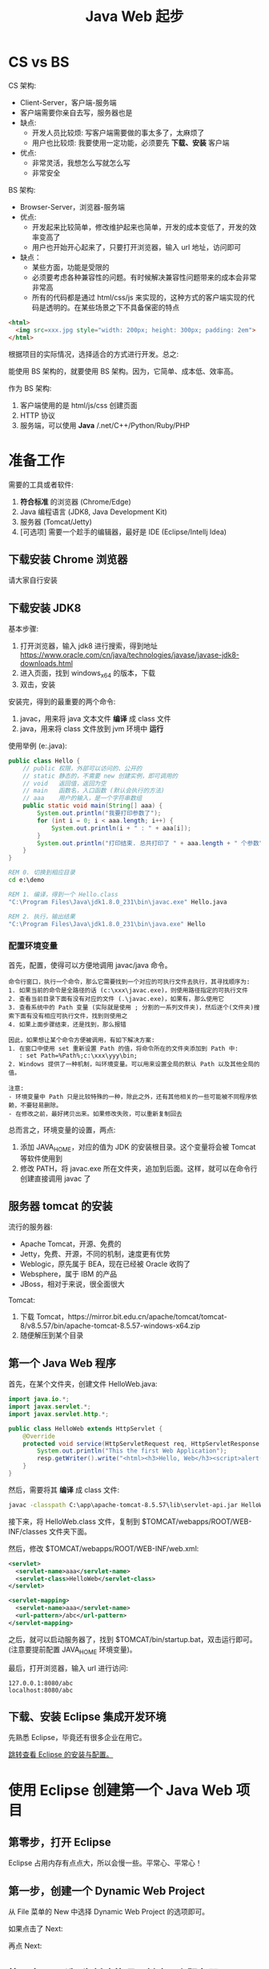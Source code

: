 #+TITLE: Java Web 起步

* CS vs BS

CS 架构:
- Client-Server，客户端-服务端
- 客户端需要你亲自去写，服务器也是
- 缺点:
  + 开发人员比较烦: 写客户端需要做的事太多了，太麻烦了
  + 用户也比较烦: 我要使用一定功能，必须要先 *下载、安装* 客户端
- 优点:
  + 非常灵活，我想怎么写就怎么写
  + 非常安全

BS 架构:
- Browser-Server，浏览器-服务端
- 优点:
  + 开发起来比较简单，修改维护起来也简单，开发的成本变低了，开发的效率变高了
  + 用户也开始开心起来了，只要打开浏览器，输入 url 地址，访问即可
- 缺点：
  + 某些方面，功能是受限的
  + 必须要考虑各种兼容性的问题。有时候解决兼容性问题带来的成本会非常非常高
  + 所有的代码都是通过 html/css/js 来实现的，这种方式的客户端实现的代码是透明的。在某些场景之下不具备保密的特点

#+begin_src html
  <html>
    <img src=xxx.jpg style="width: 200px; height: 300px; padding: 2em">
  </html>
#+end_src

根据项目的实际情况，选择适合的方式进行开发。总之:

能使用 BS 架构的，就要使用 BS 架构。因为，它简单、成本低、效率高。

作为 BS 架构:
1. 客户端使用的是 html/js/css 创建页面
2. HTTP 协议
3. 服务端，可以使用 *Java* /.net/C++/Python/Ruby/PHP

* 准备工作

需要的工具或者软件:
1. *符合标准* 的浏览器 (Chrome/Edge)
2. Java 编程语言 (JDK8, Java Development Kit)
3. 服务器 (Tomcat/Jetty)
4. [可选项] 需要一个趁手的编辑器，最好是 IDE (Eclipse/Intellj Idea)

** 下载安装 Chrome 浏览器

请大家自行安装

** 下载安装 JDK8

基本步骤:
1. 打开浏览器，输入 jdk8 进行搜索，得到地址 https://www.oracle.com/cn/java/technologies/javase/javase-jdk8-downloads.html
2. 进入页面，找到 windows_x64 的版本，下载
3. 双击，安装

安装完，得到的最重要的两个命令:
1. javac，用来将 java 文本文件 *编译* 成 class 文件
2. java，用来将 class 文件放到 jvm 环境中 *运行*

使用举例 (e:\demo\Hello.java):
#+begin_src java
  public class Hello {
      // public 权限，外部可以访问的、公开的
      // static 静态的，不需要 new 创建实例，即可调用的
      // void   返回值，返回为空
      // main   函数名，入口函数 (默认会执行的方法)
      // aaa    用户的输入，是一个字符串数组
      public static void main(String[] aaa) {
          System.out.println("我要打印参数了");
          for (int i = 0; i < aaa.length; i++) {
              System.out.println(i + " : " + aaa[i]);
          }
          System.out.println("打印结束. 总共打印了 " + aaa.length + " 个参数");
      }
  }
#+end_src

#+begin_src bat
  REM 0. 切换到相应目录
  cd e:\demo

  REM 1. 编译，得到一个 Hello.class
  "C:\Program Files\Java\jdk1.8.0_231\bin\javac.exe" Hello.java

  REM 2. 执行，输出结果
  "C:\Program Files\Java\jdk1.8.0_231\bin\java.exe" Hello
#+end_src

*** 配置环境变量

首先，配置，使得可以方便地调用 javac/java 命令。

#+begin_example
命令行窗口，执行一个命令，那么它需要找到一个对应的可执行文件去执行，其寻找顺序为:
1. 如果当前的命令是全路径的话 (c:\xxx\javac.exe)，则使用路径指定的可执行文件
2. 查看当前目录下面有没有对应的文件 (.\javac.exe)，如果有，那么使用它
3. 查看系统中的 Path 变量 (实际就是使用 ; 分割的一系列文件夹)，然后逐个(文件夹)搜索下面有没有相应可执行文件，找到则使用之
4. 如果上面步骤结束，还是找到，那么报错

因此，如果想让某个命令方便被调用，有如下解决方案:
1. 在窗口中使用 set 重新设置 Path 的值，将命令所在的文件夹添加到 Path 中:
   : set Path=%Path%;c:\xxx\yyy\bin;
2. Windows 提供了一种机制，叫环境变量。可以用来设置全局的默认 Path 以及其他全局的值。

注意:
- 环境变量中 Path 只是比较特殊的一种，除此之外，还有其他相关的一些可能被不同程序依赖，不要轻易删除。
- 在修改之前，最好拷贝出来。如果修改失败，可以重新复制回去
#+end_example

总而言之，环境变量的设置，两点:
1. 添加 JAVA_HOME，对应的值为 JDK 的安装根目录。这个变量将会被 Tomcat 等软件使用到
2. 修改 PATH，将 javac.exe 所在文件夹，追加到后面。这样，就可以在命令行创建直接调用 javac 了

** 服务器 tomcat 的安装

流行的服务器:
- Apache Tomcat，开源、免费的
- Jetty，免费、开源，不同的机制，速度更有优势
- Weblogic，原先属于 BEA，现在已经被 Oracle 收购了
- Websphere，属于 IBM 的产品
- JBoss，相对于来说，很全面很大

Tomcat:
1. 下载 Tomcat，https://mirror.bit.edu.cn/apache/tomcat/tomcat-8/v8.5.57/bin/apache-tomcat-8.5.57-windows-x64.zip
2. 随便解压到某个目录

** 第一个 Java Web 程序

首先，在某个文件夹，创建文件 HelloWeb.java:
#+begin_src java
  import java.io.*;
  import javax.servlet.*;
  import javax.servlet.http.*;

  public class HelloWeb extends HttpServlet {
      @Override
      protected void service(HttpServletRequest req, HttpServletResponse resp) throws IOException, ServletException {
          System.out.println("This the first Web Application");
          resp.getWriter().write("<html><h3>Hello, Web</h3><script>alert('hello web')</script></html>");
      }
  }
#+end_src

然后，需要将其 *编译* 成 class 文件:
#+begin_src bat
  javac -classpath C:\app\apache-tomcat-8.5.57\lib\servlet-api.jar HelloWeb.java
#+end_src

接下来，将 HelloWeb.class 文件，复制到 $TOMCAT/webapps/ROOT/WEB-INF/classes 文件夹下面。

然后，修改 $TOMCAT/webapps/ROOT/WEB-INF/web.xml:
#+begin_src xml
  <servlet>
    <servlet-name>aaa</servlet-name>
    <servlet-class>HelloWeb</servlet-class>
  </servlet>

  <servlet-mapping>
    <servlet-name>aaa</servlet-name>
    <url-pattern>/abc</url-pattern>
  </servlet-mapping>
#+end_src

之后，就可以启动服务器了，找到 $TOMCAT/bin/startup.bat，双击运行即可。(注意要提前配置 JAVA_HOME 环境变量)。

最后，打开浏览器，输入 url 进行访问:
: 127.0.0.1:8080/abc
: localhost:8080/abc
** 下载、安装 Eclipse 集成开发环境

先熟悉 Eclipse，毕竟还有很多企业在用它。

[[file:../Tools/eclipse.org::*下载][跳转查看 Eclipse 的安装与配置。]]

* 使用 Eclipse 创建第一个 Java Web 项目
** 第零步，打开 Eclipse

Eclipse 占用内存有点点大，所以会慢一些。平常心、平常心！

** 第一步，创建一个 Dynamic Web Project

从 File 菜单的 New 中选择 Dynamic Web Project 的选项即可。

[[file:img/java-web-first-1.png]]

如果点击了 Next:

[[file:img/java-web-first-2.png]]


再点 Next:

[[file:img/java-web-first-3.png]]

** 第二步，[可选] 为新建的项目创建一个服务器

如果从来没创建过服务器的话，我们需要为新项目的运行创建一个服务器。
如果已有服务器，可以将项目直接 *部署* 到旧的服务器上即可。

[[file:img/java-web-first-4.png]]

在 Servers 标签，点击链接创建服务器，选择 Tomcat8.5 并点 Finish，于是创建完毕:

[[file:img/java-web-first-5.png]]

点击 Add-and-Remove，将我们刚创建的 nihao 添加到服务器即可:

[[file:img/java-web-first-6.png]]

** 第三步，创建我们的第一个动态页面

我们的要求是:

如果用户访问 http://localhost:8080/nihao/hello.html, 那么会显示粗体的 *Hello Java Web*。

这时候，我们需要定义一个特别的 Java 类 (符合 Servlet 规范的类)，来响应用户的请求。

在 src 下面创建一个 Hello.java 文件:


[[file:img/java-web-first-7.png]]

nihao/Hello.java 的内容如下:
#+begin_src java
  // 包名为 nihao，那么这个类的全名就是 nihao.Hello，需要保存为 nihao/Hello.java
  package nihao;

  // 需要用到的其他功能 (类)，通过 import 引进
  import java.io.*;
  import javax.servlet.*;
  import javax.servlet.http.*;

  // 按照规范，我们需要继承 HttpServlet 类
  public class Hello extends HttpServlet {
      // 在 service 方法内，写我们响应给访问者的逻辑
      // 这个方法在 HttpServlet 中已经有定义，所以我们需要 Override，即重写它
      @Override
      protected void service(HttpServletRequest req, HttpServletResponse resp) throws ServletException, IOException {
          // 获取一个 打印对象，它封装了一些向客户端打印文本内容的方法
          PrintWriter writer = resp.getWriter();
          // 利用 writer，将下面内容返回给访问者
          writer.write("<html><h3>Hello Java Web</h3></html>");
      }
  }
#+end_src

这个 Servlet 类实现完成，我们需要用户可以通过 .../hello.html 的方式访问，我们需要配置一下。

整个项目的核心配置文件就是 WebContent/WEB-INF 下面的 ~web.xml~，我们修改如下:

[[file:img/java-web-first-80.png]]

于是:
- 我们在 nihao.Hello 的 service 里面定义了一段逻辑，用来响应用户请求
- 我们也通过配置文件的方式表示，如果用户的请求是 +/xxx+ /hello.html，那么久执行上面的逻辑来回应他
- 所以我们需要 *委托* 我们的服务器来 *监听用户请求*，如果用户访问到了 /hello.html，那么就调用 nihao.Hello 里的 service 方法以作回应

** 最终章，启动服务器，看结果


[[file:img/java-web-first-9.png]]

现在，一切具备了。访问:
: localhost:8080/nihao/hello.html
* JS Event vs Java Servlet

#+begin_div :class mc11

写一个寻常函数:
#+begin_src js
  function xxx(e) {
     console.log("kkkk");
     alert("hello " + e.target.tagName);
  }
  // xxx(); // 可以亲自调用
#+end_src




我们想让函数在 *合适的时机被触发* (用户的动作)。

为了达到这个目的，我们要拜托浏览器（绑定事件）:
#+begin_src js
  // 绑定事件的规则
  document.body.onclick = xxx;
  document.body.addEventListener('click', xxx);
#+end_src

之后，浏览器就会 *监听* 用户的一举一动，只要用户的动作满足了上面的要求，
浏览器就会义无反顾，帮助我们将上面的 xxx 给执行一遍。

为了能让 xxx 更好执行，所以，浏览器在调用 xxx 的时候，会将用户动作的相关细节都封装成了一个 event 的对象传进去了。
:break:

写一个寻常的类，里面有个方法 service:
#+begin_src java
  public class ReadFileServlet extends HttpServlet {
      protected void service(HttpServletRequest req, HttpServletResponse resp) {
          System.out.println("hello, world");
          resp.getWriter().write("kdkkfkdk");
      }
  }
  // new ReadFileServlet().service(...);
#+end_src


我们想让这段处理逻辑在 *合适的时机被触发* (用户的请求)。

为了达到这个目的，我们需要拜托服务器 tomcat (绑定请求):
#+begin_src java
  // <servlet><servlet-mapping> <!-- 将某个 url 对应到这个 servlet -->
  // 还可以直接使用 @注解的方式，就是为了绑定规则
  @WebServlet("/read.html")
#+end_src

之后，服务器就会 *监听* 用户的任何请求，只要用户的请求满足刚刚声明的 url 地址，
服务器就会义无反顾，帮助我们创建一个 Servlet 实例，并且调用 service 方法，将产生的内容返回给请求者。

为了能让 service 更好执行，所以，服务器在调用 service 的时候，传进了封装好的两个参数:
1. request，包含所有跟 *请求相关* 的信息和方法，获取 url/data/browser..
2. response，包含了一些跟 *响应相关* 的信息和一些方法，能够方便我们将内容更容易返回给请求者
#+end_div

* Browser 跟 Server 的数据互动
** 第一种方法，在超链接后增加参数

直接在浏览器中输入，带参:
: https://cn.bing.com/images/search?q=sdfs&form=HDRSC2&first=1&scenario=ImageBasicHover

可以在 html 代码里:
#+begin_src html
  <a href="/xxx.html?a=3&b=4&c=5">点我看看怎么样</a>
#+end_src

注意:
- url 从 ? 开始的是 k1=v1&k2=v2 的形式，就是上传的数据
- 数据以 & 为分割，可以分为多个 k/v 对

** 第二种方法，使用 Form 表单

#+begin_src html
  <section id="main">
    <form action="/xxx" method="get|post">
      <input name="a">
      <input name="b">
      <textarea name="c"></textarea>
      <button>提交</button>
    </form>
  </section>
  <a href="/xxx?a=第一个input&b=第二个input">提交</a>
#+end_src

小结:
- form 表单跟 a 超链接，完成的是同样的效果，就是向服务器发送一次新的请求
- form 跟 a 必须要有请求的地址，form 用 action 表示，a 用 href 表示
- form 跟 a 都可以携带参数，form 使用下面的 input/textarea/option 之类的来表达参数，a 只能够写死
- 如果 action 被省略的话，默认的 action 为当前页面；
- 如果 method 被省略的话，默认的 method 为 get
- 除了 get 之外，method 的有效取值还有 post|put|delete|patch，最常用新的还是 get 和 post; 这些都是属于 http 传输协议规定的

#+begin_src html
  <form action="/denglu" method="post">
      <input name="username" placeholder="用户名">
      <input name="password" type="password" placeholder="密码">
      <button>登录</button>
  </form>
#+end_src

** 服务器获取参数的方式

基本的句式:
#+begin_src java
  // 参数，代表的就是用户上传的数据，是一种 k/v 结构
  String value = request.getParameter("key");  // 如果没有参数，返回 null，否则返回的是 key 对应的一个字符串的值
  String valueMap = request.getParameterMap(); // 得到包含所有参数的一个 Map 对象
#+end_src

一个稍微具体点的例子，根据用户的请求参数做做相关的事情:
#+begin_src java
  protected void service(HttpServletRequest req, HttpServletResponse resp) throws ServletException, IOException {
      String xxx = req.getParameter("xxx");

      String dirString = getServletContext().getRealPath("/wenben");

      File file = getRandomFileFromDirectory(dirString);
      String content = getFileContent(file);

      String html;
      if (xxx == null || xxx.equals("ignore")) {
          html = "<html><h3>404</h3><p>因为你的参数是 ignore，所以我不能为您提供更多</p></htm>";
      } else {
          html = "<html>" + "<head><meta charset=utf-8></head>" + "<h3>" + file.getName() + "</h3>"
                  + "<p><pre style='display:none'>" + content + "</pre></p>"
                  + "<button>Click Me</button><button class='rf'>Refresh</button>" + "<hr>" + "<p>xxx: " + xxx
                  + "</p>" + "<hr>" + "<input type='text' placeholder='please input your file name'>"
                  + "<input type='text' placeholder='please input your file content'>"
                  + "<input type='submit' value='Submit your file'>" + "<script>"
                  + "function xxx() { alert(document.querySelector('pre').innerText) }"
                  + "document.querySelector('button').onclick=xxx;"
                  + "document.querySelector('.rf').onclick = () => location.reload()" + "</script>" + "</html>";
      }
      resp.getWriter().write(html);
  }
#+end_src

* 案例分析 (○ 读取文件)

使用 Eclipse 创建一个简单项目 (比如项目名字为 readfile):
- 在 WebContent 下面放置若干 txt 格式文件 (比如 a.txt, b.txt)
- 用户可以使用 localhost:8080/readfile/read 的方式进行访问
- 随机读取任意一个 txt 文本文件的内容，并响应给用户。html 格式为:

  #+begin_src html
    <html>
      <h3>[文件名]</h3>
      <p>
          [文件内容]
      </p>
    </html>
  #+end_src

** 分析题目

使用 Java:
1. 从某个文件夹随机获取到某个文件
2. 获取到文件之后，读取到文件中的内容
3. 使用文件的名字，以及文件的内容，组装成用户可接受的 html 返回
4. 如果将文件保存到 WebContent 目录，如何去定位这个目录下面的文件

** 第一步，先创建项目

比如:
- 项目的名字 readfile
- Java 源文件的名字 readfile/ReadFileServlet.java

** 第二步，实现逻辑，从文件夹获取随机文件

#+begin_src java
  public class ReadFileServlet {
      public static void main(String[] args) {
          String dirName = "E:\\workspace\\hello";
		
          ReadFileServlet readFileServlet = new ReadFileServlet();
          File rFile = readFileServlet.getRandomFileFromDirectory(dirName);
          System.out.println("得到的随机文件是: " + rFile);
      }
	
      File getRandomFileFromDirectory(String dirName) {
          // 1. 应该列出文件夹下面的所有文件，按照道理返回的是一个数组才对
          // 2. 从上面的数组里，随机获取一个元素。怎么去随机
		
          File dir = new File(dirName);
          File[] files = dir.listFiles();
		
          int index = new Random().nextInt(files.length);
          File rFile = files[index];
          return rFile;
      }
  }
#+end_src


小结:
1. 我们抽象出来的某些逻辑，最好能 *封装* 成单独的方法
   + 可以方便进行代码复用
   + 代码更整洁，变得易于维护，容易阅读
2. 操作文件和文件夹，传统的方法是使用 java.io.File 类
   + 根据文件名创建 File 对象: ~File file = new File(filename)~;
   + 比如，列出所有文件: ~file.listFiles()~;
3. 在 Java 中，数组的语法是 ~File[] files = ..~，数组可以通过 for 循环去遍历
4. 在 Java 中，获取随机数的方法:
   1. Math.random()，可以获取从 0 到 1 的一个随机 double 类型的值
   2. 上面的方法过于底层，所以 Java 又提供了一个叫 java.util.Random 的类，封装了一些方便使用的方法

** 第三步，实现逻辑，从某个文件中读取文件内容

#+begin_src java
  public static void main(String[] args) throws IOException {
      String dirName = "E:\\workspace\\hello";
		
      ReadFileServlet readFileServlet = new ReadFileServlet();
      File file = new File(dirName + "\\.classpath");
      String cString = readFileServlet.getFileContent(file);
      System.out.println(cString);
  }
  String getFileContent(File file) throws IOException {
      // 由于 File 类出现太早，设计不够合理，所以 JDK7 推出了一个新的 Path 类想来替代 File
      // 另外，JDK7 还提供了一个叫 Files 的静态类，封装了很多方便操作文件的方法
      byte[] bs = Files.readAllBytes(file.toPath());
      return new String(bs);
  }
#+end_src

小结:
1. 使用 Files.readXxx(Path) 这样的方法，可以方便读取文件的内容
2. 可以通过 new String(byte[]) 的方法，将一个字节数组转化成一个字符串
3. 我们也可以通过 Stream 的方法更灵活操作文件的读取

** 第四步，将上面的两个逻辑，跟 Servlet 结合来实现请求效果

#+begin_src java
  @WebServlet("/read")
  public class ReadFileServlet extends HttpServlet {
      @Override
      protected void service(HttpServletRequest req, HttpServletResponse resp) throws ServletException, IOException {
          String dirString = getServletContext().getRealPath("/wenben");
          // String dirString = "E:\\workspace\\readfile\\WebContent\\wenben";

          File file = getRandomFileFromDirectory(dirString);
          String content = getFileContent(file);

          String html = "<html>"
              + "<h3>" + file.getName() + "</h3>"
              + "<p><pre>" + content + "</pre></p>"
              + "</html>";
          resp.getWriter().write(html);
      }

      File getRandomFileFromDirectory(String dirName) {
          // 1. 应该列出文件夹下面的所有文件，按照道理返回的是一个数组才对
          // 2. 从上面的数组里，随机获取一个元素。怎么去随机

          File dir = new File(dirName);
          File[] files = dir.listFiles();

          // return files[new Random().nextInt(files.length)];

          Random random = new Random();
          int index = random.nextInt(files.length);
          File rFile = files[index];
          return rFile;
      }

      String getFileContent(File file) throws IOException {
          // 从 JDK7 开始，提供了 Files 的一个静态类，封装了很多方便操作文件内容的方法
          // 由于 File 类出现早起设计不够合理，所以 JDK7 开始，推出了一个新的 Path 来替代 File
          byte[] bs = Files.readAllBytes(file.toPath());
          return new String(bs);
      }
  }
#+end_src

* 案例分析 (↳ 写入文件)

在上次作业的基础上，为页面添加：
- 一个 input 表示文件名
- 一个 textarea 表示文件内容
- 一个 添加文件 按钮，点击之后，请求到服务器，然后服务器根据提交的内容创建包含相应内容的文件

** 首先，定义 /write.html 对应的 Servlet，完成写入功能

#+begin_src java
  @WebServlet("/write.html")
  public class CreateFileServlet extends HttpServlet {
      @Override
      protected void service(HttpServletRequest req, HttpServletResponse resp) throws ServletException, IOException {
          String fileName = req.getParameter("fileName");
          String content = req.getParameter("content");
		
          // 将文件保存为 fileName，内容为 content
          String root = "e:/temp/";
          Files.write(Paths.get(root + fileName), content.getBytes());
		
          // 设定使用 GBK 的方式进行转码
          resp.setCharacterEncoding("GBK");
		
          PrintWriter writer = resp.getWriter();
          writer.write("<html>");
          writer.write("<div>保存成功！</div>");
          writer.write("</html>");
      }
  }
#+end_src

** 使用 Form 表单的形式，对接上面的功能

/readfile/read.html:
#+begin_src java
  @WebServlet("/read.html")
  public class ReadFileServlet extends HttpServlet {
      @Override
      protected void service(HttpServletRequest req, HttpServletResponse resp) throws ServletException, IOException {
          String xxx = req.getParameter("xxx");

          String dirString = getServletContext().getRealPath("/wenben");

          File file = getRandomFileFromDirectory(dirString);
          String content = getFileContent(file);

          String html = "<html>"
                  + "<head><meta charset=utf-8></head>"
				
                  + "<form action='/readfile/write.html' method='post'>"
                  + "  <input name='fileName' placeholder='file name'>"
                  + "  <input name='content' placeholder='content'>"
                  + "  <button>Submit</button>"
                  + "</form>"
				
                  + "<hr>"
                  + "<h3>" + file.getName() + "</h3>"
				 
                  + "<p><pre style='display:none'>" + content + "</pre></p>"
                  + "<button class='xx'>Click Me</button><button class='rf'>Refresh</button>"
                  + "<hr>"
                  + "<script>"
                  + "function xxx() { alert(document.querySelector('pre').innerText) }"
                  + "document.querySelector('.xx').onclick=xxx;"
                  + "document.querySelector('.rf').onclick = () => location.reload()" + "</script>" + "</html>";
          resp.getWriter().write(html);
      }

      File getRandomFileFromDirectory(String dirName) {
          File[] files = new File(dirName).listFiles();
          return files[new Random().nextInt(files.length)];
      }

      String getFileContent(File file) throws IOException {
          return new String(Files.readAllBytes(file.toPath()));
      }
  }
#+end_src

/readfile/write.html:
#+begin_src java
  @WebServlet("/write.html")
  public class CreateFileServlet extends HttpServlet {
      @Override
      protected void service(HttpServletRequest req, HttpServletResponse resp) throws ServletException, IOException {
          // 获取用户的请求参数
          String fileName = req.getParameter("fileName");
          String content = req.getParameter("content");

          // 将文件保存为 fileName，内容为 content
          String root = "e:/temp/";
          Files.write(Paths.get(root + fileName), content.getBytes());
		
          // 设定使用 GBK 的方式进行转码
          resp.setCharacterEncoding("GBK");
		
          PrintWriter writer = resp.getWriter();
          writer.write("<html>");
          writer.write("<div>保存成功！</div>");
          writer.write("<div><a href='/readfile/read.html'>return back</a></div>");
          writer.write("</html>");
      }
  }
#+end_src

* 案例分析 (↳ JDBC 重出江湖，使用数据库重构)

将数据放置到数据库中，可以更高效、更安全进行存储和管理，这是现在通用的数据管理方式。

增删改查 (CRUD)。

** 表的设计

#+begin_src sql
  create table book 
  (
      id int identity primary key ,
      bookName varchar(200) not null,
      price float default 0
  );
  insert into book (bookName, price) values ('xxx', 33);
  insert into book (bookName, price) values ('yyy', 44);
#+end_src

** 查询操作 (/list)

基本步骤:
1. 写一个 Servlet 绑定到 /list 请求
2. 打开数据库连接，并从中获取 (查询) 到所需要的数据
3. 使用得到的数据，拼接成合适的 html 页面，返回给请求者

代码如下:
#+begin_src java
  @WebServlet("/list")
  public class BookList extends HttpServlet {
      @Override
      protected void service(HttpServletRequest req, HttpServletResponse resp) throws ServletException, IOException {
          try {
              // 1. 打开数据库连接
              String url = "jdbc:sqlserver://localhost:1434;databaseName=xxx;user=sa;password=";
              Connection connection = DriverManager.getConnection(url);

              // 2. 打开一个执行 SQL 语句的对象
              Statement statement = connection.createStatement();

              // 3. 使用上面的 statement 执行语句得到查询结果
              String sql = "select id, name, price from book";
              ResultSet resultSet = statement.executeQuery(sql);

              // 4. 遍历结果集，使用结果，组合一个 html 字符串
              String html = "";
              while(resultSet.next()) {
                  int id = resultSet.getInt(1);
                  String name = resultSet.getString(2);
                  float price = resultSet.getFloat(3);
                  html += "<tr>" 
                      + "<td>" + id + "</td>"
                      + "<td>" + name + "</td>"
                      + "<td>" + price + "</td>"
                      + "</tr>\n";
              }

              // 5. 务必将其关闭
              resultSet.close();
              statement.close();
              connection.close();

              // 6. 将结果返回给客户端
              html = "<html>"
                  + "<head>"
                  + "<meta charset=utf8>"
                  + "<link rel='stylesheet' href='/book/css/xxx.css'>"
                  + "</head>"
                  + "<body><table>"
                  + html
                  + "</table></body>"
                  + "</html>";
              PrintWriter writer = resp.getWriter();
              writer.write(html);
          } catch (Exception e) {
              e.printStackTrace();
          }
      }
  }
#+end_src

** 异常处理 (try-with-resource)

上面的代码存在很多问题，比如:
1. 如果出错了，没有向用户返回妥善的输出
2. 如果中间出了错，会导致资源文件没有正常关闭(释放)

通过异常处理，可以解决上述问题。

建议使用 Try-With-Resource 语法，如下:
#+begin_src java
  @WebServlet("/list")
  public class BookList extends HttpServlet {
      @Override
      protected void service(HttpServletRequest req, HttpServletResponse resp) throws ServletException, IOException {
          String html = "";
          String sql = "select id, name, price from book";
          try (Connection connection = DBHelper.getConnection();
                  Statement statement = connection.createStatement();
                  ResultSet resultSet = statement.executeQuery(sql)) {
              while(resultSet.next()) {
                  int id = resultSet.getInt(1);
                  String name = resultSet.getString(2);
                  float price = resultSet.getFloat(3);
                  html += "<tr>" 
                          + "<td>" + id + "</td>"
                          + "<td>" + name + "</td>"
                          + "<td>" + price + "</td>"
                          + "</tr>\n";
              }
              html = "<html>"
                      + "<head>"
                      + "<meta charset=utf8>"
                      + "<link rel='stylesheet' href='/book/css/xxx.css'>"
                      + "</head>"
                      + "<body><table>"
                      + html
                      + "</table></body>"
                      + "</html>";
          } catch (Exception e) {
              html = "<html><h3>Error Ocurred.</h3><p>" + e.getLocalizedMessage() + "</p></html>";
          }			
		
          // 输出最后的结果
          PrintWriter writer = resp.getWriter();
          writer.write(html);
      }
  }
#+end_src

另外的辅助类:
#+begin_src java
  public class DBHelper {
      public static Connection getConnection() throws Exception {
          String user = "sa";
          String password = "sa";
          String dataBase = "xxx";
          String host = "localhost:1434";
          String url = "jdbc:sqlserver://" + host + ";databaseName=" + dataBase + ";user=" + user + ";password=" + password;

          Class.forName("com.microsoft.sqlserver.jdbc.SQLServerDriver");
          return DriverManager.getConnection(url);
      }
  }
#+end_src

** 删除操作 (/del)

首先，在上述 /list 的返回页面中，添加删除的超链接:
#+begin_src java -n
  while(resultSet.next()) {
      int id = resultSet.getInt(1);
      String name = resultSet.getString(2);
      float price = resultSet.getFloat(3);
      html += "<tr>" 
          + "<td>" + id + "</td>"
          + "<td>" + name + "</td>"
          + "<td>" + price + "</td>"
          + "<td><a href='/book/del?id=" + id + "'>Del</a></td>" // 只需要修改这句
          + "</tr>\n";
  }
#+end_src

其次，增加一个 /del 请求逻辑，用来响应上述页面中的删除链接:
#+begin_src java
  @WebServlet("/del")
  public class BookDelete extends HttpServlet {
      @Override
      protected void service(HttpServletRequest req, HttpServletResponse resp) throws ServletException, IOException {
          // 解决返回乱码问题
          resp.setCharacterEncoding("utf-8");
          resp.setContentType("text/html;charset=utf8");

          // 获取用户输入的 id (/del?id=3)
          String idString = req.getParameter("id");

          // 如果用户的请求不带 id，那么给报错
          if (idString == null) {
              // 1. 参数错误页面
              renderMessageString(resp, "id should not be null. Delete Action ignored.");
              return;
          }

          // 执行删除的逻辑
          try (Connection connection = DBHelper.getConnection();
                  Statement statement = connection.createStatement()) {
              String sql = "deletexxxx from book where id = " + idString;
              int rows = statement.executeUpdate(sql);
              System.out.println("Delete rows count: " + rows);
              // 2. 成功页面
              renderMessageString(resp, "Operation Success!");
          } catch (Exception e) {
              // 3. 异常页面
              renderMessageString(resp, "Error: " + e.getLocalizedMessage());
          }
      }

      // 我们可以将某些逻辑单独封装成一个方法，这样就可以反复使用了
      // 当然，这是可选的，不过要养成将某些重复逻辑顺手封装出来的习惯	
      String renderMessageString (HttpServletResponse resp, String message) {
          try {
              PrintWriter writer = resp.getWriter();
              String ret = "<html><p>" + message + "</p></html>";
              writer.write(ret);
              return ret;
          } catch (Exception e) {
              throw new RuntimeException();
          }
      }
  }
#+end_src

** 增加操作 (/add)

: http://localhost:9999/book/add?name=xxx&price=yyy

*** 首先，我们需要一个请求 (/add) 和相对应的响应 (BookAddServlet)

#+begin_src java -n
  @WebServlet("/add")
  public class BookAdd extends HttpServlet {
      @Override
      protected void service(HttpServletRequest req, HttpServletResponse resp) throws ServletException, IOException {
          resp.setCharacterEncoding("utf-8");
          resp.setContentType("text/html;charset=utf8");
        
          String name = req.getParameter("bookName");
          String price = req.getParameter("price");
		
          if (name == null || price == null) {
              TempUtils.renderMessageString(resp, "参数不对");
              return;
          }
		
          try (Connection connection = DBHelper.getConnection();
                  Statement statement = connection.createStatement()) {
              String sql = "insert into book (bookname, price) values ('" + name + "', " + price + ")";
              System.out.println("要执行的语句是: " + sql);
              statement.executeUpdate(sql);
			
              TempUtils.renderMessageString(resp, "保存成功");
			
              // 返回正确的页面
          } catch (Exception e) {
              // 返回出错的信息
              TempUtils.renderMessageString(resp, e.getMessage());
          }
      }
  }
#+end_src

测试:
: http://localhost:9999/book/add?bookName=aaa&price=333

如果成功，说明逻辑就对了。

*** 其次，我们需要在某页面上，使用 Form 表单简化用户触发添加书籍操作

最好就是添加到 /list 页面上 (当然，根据自己的设计，添加到其他地方也可以):
#+begin_src java
  html = "<html>"
          + "<head>"
          + "<meta charset=utf8>"
          + "<link rel='stylesheet' href='/book/css/xxx.css'>"
          + "</head>"
          + "<body>"
          + "<div>"
          + "  <form action='/book/add'>" // 修改这一段
          + "      <input type='text' name='bookName' placeholder='书名'>"
          + "      <input type='number' name='price' placeholder='价格'>"
          + "      <button>添加书籍</button>"
          + "  </form>"
          + "</div>"
          + "<table>"
          + html
          + "</table></body>"
          + "</html>";
#+end_src

添加完毕，你就可以在 /list 的页面上看到 form 表单了。

接下来进行测试即可。

*** 另外，我们将 renderMessageString 抽取到了单独的类中，方便公用

#+begin_src java
  public class TempUtils {
      public static String renderMessageString (HttpServletResponse resp, String message) {
          try {
              PrintWriter writer = resp.getWriter();
              String ret = "<html><div style='width: 400px; margin: 1em auto; background: #eee; padding: 2em;'>"
                      + "<span style='margin-right: 2em'>" + message + "</span>"
                      + "<a href='/book/list'>返回首页</a>"
                      + "</div></html>";
              writer.write(ret);
              return ret;
          } catch (Exception e) {
              throw new RuntimeException();
          }
      }
  }
#+end_src

** 修改操作 (/edit)

: http://localhost:9999/book/edit?id=x&name=xxx&price=yyy

*** 将请求分为两种，一种是 GET /edit 用来显示修改的页面，一种是 POST /edit 用来执行修改操作

#+begin_src java
  @WebServlet("/edit")
  public class BookEdit extends HttpServlet {
      @Override
      protected void doGet(HttpServletRequest req, HttpServletResponse resp) throws ServletException, IOException {
          resp.setCharacterEncoding("utf-8");
          resp.setContentType("text/html;charset=utf8");
		
          String id = req.getParameter("id");
		
          if (id == null) {
              TempUtils.renderMessageString(resp, "参数错误");
              return;
          }

          String sql = "select id, bookName, price from book where id = " + id;
          System.out.println("要执行的 SQL: " + sql);
		
          try (Connection connection = DBHelper.getConnection();
                  Statement statement = connection.createStatement();
                  ResultSet resultSet = statement.executeQuery(sql)) {
			
              resultSet.next();
			
              String html = "<form action='/book/edit' method='post' class='edit'>"
                      + "  <input type='text' name='id' readonly placeholder='id' value='" + resultSet.getInt(1) + "'>"
                      + "  <input type='text' name='bookName' placeholder='书名' value='" + resultSet.getString(2) + "'>"
                      + "  <input type='number' name='price' placeholder='价格' value='" + resultSet.getFloat(3) + "'>"
                      + "  <button>更新数据</button>"
                      + "</form>";
			
              TempUtils.renderMessageString(resp, html);
			
          } catch (Exception e) {
              TempUtils.renderMessageString(resp, e.getLocalizedMessage());
          }
      }
	
      @Override
      protected void doPost(HttpServletRequest req, HttpServletResponse resp) throws ServletException, IOException {
          resp.setCharacterEncoding("utf-8");
          resp.setContentType("text/html;charset=utf8");
		
          String id = req.getParameter("id");
          String name = req.getParameter("bookName");
          String price = req.getParameter("price");
		
          if (id == null || name == null || price == null) {
              TempUtils.renderMessageString(resp, "参数错误");
              return;
          }
		
          try (Connection connection = DBHelper.getConnection();
                  Statement statement = connection.createStatement()) {
			
              String sql = "update book set bookName='" + name + "', price='" + price + "' where id='" + id + "'";
              System.out.println("要执行的 SQL: " + sql);
              int rows = statement.executeUpdate(sql);
			
              if (rows == 0) throw new Exception("没有更新到任何语句");
			
              TempUtils.renderMessageString(resp, "更新成功");
			
          } catch (Exception e) {
              TempUtils.renderMessageString(resp, e.getLocalizedMessage());
          }
      }
  }
#+end_src


*** 然后，在 /list 页面上增加响应的入口

#+begin_src java
  html += "<tr>" 
      + "<td>" + id + "</td>"
      + "<td>" + name + "</td>"
      + "<td>" + price + "</td>"
      + "<td><a href='/book/del?id=" + id + "'>删除</a></td>"
      + "<td><a href='/book/edit?id=" + id + "'>修改</a></td>" // 这句
      + "</tr>\n";
#+end_src

*** 其他，做一些调整即可

比如，修改返回页面的样式:
#+begin_src java
  public class TempUtils {
      public static String renderMessageString (HttpServletResponse resp, String message) {
          try {
              PrintWriter writer = resp.getWriter();
              String ret = "<html>"
                      + "<head><link rel='stylesheet' href='/book/css/xxx.css'></head><body>"
                      + "<div style='width: 400px; margin: 1em auto; background: #eee; padding: 2em;'>"
                      + "<span style='margin-right: 2em'>" + message + "</span>"
                      + "<a href='/book/list'>返回首页</a>"
                      + "</div></body></html>";
              writer.write(ret);
              return ret;
          } catch (Exception e) {
              throw new RuntimeException();
          }
      }
  }
#+end_src

#+begin_src css
  table, tr, td, th {
      border: 1px solid black;
      padding: 5px 1em;
      border-collapse: collapse;
      text-align: center;
  }
  table {
      width: 400px;
  }

  .edit input {
      display: block;
      margin-bottom: 10px;
  }
#+end_src

* 案例分析 (↳ Statement → PreparedStatement)

Statement 存在的问题:
1. 拼接字符串，太麻烦了点
2. 非常严重的 SQL 注入的安全问题

** /list

#+begin_src java
  @WebServlet("/list")
  public class BookList extends HttpServlet {
      @Override
      protected void service(HttpServletRequest req, HttpServletResponse resp) throws ServletException, IOException {
          resp.setCharacterEncoding("utf-8");
          resp.setContentType("text/html;charset=utf8");
		
          String html = "";
          String sql = "select id, bookName, price from book";
		
          try (Connection connection = DBHelper.getConnection();
                  PreparedStatement statement = connection.prepareStatement(sql);
                  ResultSet resultSet = statement.executeQuery()) {
              while(resultSet.next()) {
                  int id = resultSet.getInt(1);
                  String name = resultSet.getString(2);
                  float price = resultSet.getFloat(3);
                  html += "<tr>" 
                          + "<td>" + id + "</td>"
                          + "<td>" + name + "</td>"
                          + "<td>" + price + "</td>"
                          + "<td><a href='/book/del?id=" + id + "'>删除</a></td>"
                          + "<td><a href='/book/edit?id=" + id + "'>修改</a></td>"
                          + "</tr>\n";
              }
              html = "<html>"
                      + "<head>"
                      + "<meta charset=utf8>"
                      + "<link rel='stylesheet' href='/book/css/xxx.css'>"
                      + "</head>"
                      + "<body>"
                      + "<div>"
                      + "  <form action='/book/add' method='post'>"
                      + "      <input type='text' name='bookName' placeholder='书名'>"
                      + "      <input type='number' name='price' placeholder='价格'>"
                      + "      <button>添加书籍</button>"
                      + "  </form>"
                      + "</div>"
                      + "<table>"
                      + html
                      + "</table></body>"
                      + "</html>";
          } catch (Exception e) {
              html = "<html><h3>Error Ocurred.</h3><p>" + e.getLocalizedMessage() + "</p></html>";
          }
		
          // 输出最后的结果
          PrintWriter writer = resp.getWriter();
          writer.write(html);
      }
  }
#+end_src

** /del

#+begin_src java
  @WebServlet("/del")
  public class BookDelete extends HttpServlet {
      @Override
      protected void service(HttpServletRequest req, HttpServletResponse resp) throws ServletException, IOException {
          resp.setCharacterEncoding("utf-8");
          resp.setContentType("text/html;charset=utf8");

          String idString = req.getParameter("id");
		
          if (idString == null) {
              TempUtils.renderMessageString(resp, "id should not be null. Delete Action ignored.");
              return;
          }
		
          String sql = "delete  from book where id = ?";
          try (Connection connection = DBHelper.getConnection();
                  PreparedStatement statement = connection.prepareStatement(sql)) {
              statement.setInt(1, Integer.parseInt(idString));
              int rows = statement.executeUpdate();
              System.out.println("Delete rows count: " + rows);
			
              TempUtils.renderMessageString(resp, "Operation Success!");
          } catch (Exception e) {
              TempUtils.renderMessageString(resp, "Error: " + e.getLocalizedMessage());
          }
      }
  }
#+end_src

** /add

#+begin_src java
  @WebServlet("/add")
  public class BookAdd extends HttpServlet {
      @Override
      protected void doPost(HttpServletRequest req, HttpServletResponse resp) throws ServletException, IOException {
          req.setCharacterEncoding("utf-8");
          resp.setCharacterEncoding("utf-8");
          resp.setContentType("text/html;charset=utf8");

          String name = req.getParameter("bookName");
          String price = req.getParameter("price");
		
          if (name == null || price == null) {
              TempUtils.renderMessageString(resp, "参数不对");
              return;
          }
		
          String sql = "insert into book (bookname, price) values (?, ?)";
          System.out.println("要执行的语句是: " + sql);
          try (Connection connection = DBHelper.getConnection();
                  PreparedStatement statement = connection.prepareStatement(sql)) {
              statement.setString(1, name);
              statement.setFloat(2, Float.parseFloat(price));
              statement.executeUpdate();
			
              // 返回正确的页面
              TempUtils.renderMessageString(resp, "保存成功");
          } catch (Exception e) {
              // 返回出错的信息
              TempUtils.renderMessageString(resp, e.getMessage());
          }
      }

      @Override
      protected void doGet(HttpServletRequest req, HttpServletResponse resp) throws ServletException, IOException {
          TempUtils.renderMessageString(resp, "I don't know what to do");
      }
  }
#+end_src

** /edit

#+begin_src java
  @WebServlet("/edit")
  public class BookEdit extends HttpServlet {
      @Override
      protected void doGet(HttpServletRequest req, HttpServletResponse resp) throws ServletException, IOException {
          resp.setCharacterEncoding("utf-8");
          resp.setContentType("text/html;charset=utf8");
		
          String id = req.getParameter("id");
		
          if (id == null) {
              TempUtils.renderMessageString(resp, "参数错误");
              return;
          }

          String sql = "select id, bookName, price from book where id = ?";
          System.out.println("要执行的 SQL: " + sql);
		
          try (Connection connection = DBHelper.getConnection();
                  PreparedStatement statement = connection.prepareStatement(sql)) {
              statement.setInt(1, Integer.parseInt(id));
			
              try (ResultSet resultSet = statement.executeQuery()) {
                  resultSet.next();
                  String html = "<form action='/book/edit' method='post' class='edit'>"
                          + "  <input type='text' name='id' readonly placeholder='id' value='" + resultSet.getInt(1) + "'>"
                          + "  <input type='text' name='bookName' placeholder='书名' value='" + resultSet.getString(2) + "'>"
                          + "  <input type='number' name='price' placeholder='价格' value='" + resultSet.getFloat(3) + "'>"
                          + "  <button>更新数据</button>"
                          + "</form>";
                  TempUtils.renderMessageString(resp, html);
              }
          } catch (Exception e) {
              TempUtils.renderMessageString(resp, e.getLocalizedMessage());
          }
      }
	
      @Override
      protected void doPost(HttpServletRequest req, HttpServletResponse resp) throws ServletException, IOException {
          req.setCharacterEncoding("utf-8");
          resp.setCharacterEncoding("utf-8");
          resp.setContentType("text/html;charset=utf8");
		
          String id = req.getParameter("id");
          String name = req.getParameter("bookName");
          String price = req.getParameter("price");
		
          if (id == null || name == null || price == null) {
              TempUtils.renderMessageString(resp, "参数错误");
              return;
          }
		
          String sql = "update book set bookName=?, price=? where id=?";
          System.out.println("要执行的 SQL: " + sql);
		
          try (Connection connection = DBHelper.getConnection();
                  PreparedStatement statement = connection.prepareStatement(sql)) {
			
              statement.setString(1, name);
              statement.setFloat(2, Float.parseFloat(price));
              statement.setInt(3, Integer.parseInt(id));
              int rows = statement.executeUpdate();
			
              if (rows == 0) throw new Exception("没有更新到任何语句");
			
              TempUtils.renderMessageString(resp, "更新成功");
			
          } catch (Exception e) {
              TempUtils.renderMessageString(resp, e.getLocalizedMessage());
          }
      }
  }
#+end_src
* 案例分析 (↳ JSP - 革命性的视图改造)
** 苦逼的临时工

将任务一分为二，脏活累活（拼装 html）交给临时工去处理:
1. 使用 request.getRequestDispatcher("/path").forward(request, response) 进行任务的交接
2. 使用 request.setAttribute/getAttribute 来进行数据的传递!

#+begin_src java
  @WebServlet("/list")
  public class BookList extends HttpServlet {
      @Override
      protected void service(HttpServletRequest req, HttpServletResponse resp) throws ServletException, IOException {
          resp.setCharacterEncoding("utf-8");
          resp.setContentType("text/html;charset=utf8");
		
          String html = "";
          String sql = "select id, bookName, price from book";
		
          List<Book> books = new ArrayList<Book>();
		
          try (Connection connection = DBHelper.getConnection();
                  PreparedStatement statement = connection.prepareStatement(sql);
                  ResultSet resultSet = statement.executeQuery()) {
              while(resultSet.next()) {
                  int id = resultSet.getInt(1);
                  String name = resultSet.getString(2);
                  float price = resultSet.getFloat(3);
				
                  Book book = new Book(id, name, price);
                  books.add(book);
              }
			
              // 将 books 对象（数据），保存到了 req 的 xxx 上
              req.setAttribute("xxx", books);
			
              // 让 /book/linshigong 所代表的那个 Servlet 去接力处理接下来的逻辑
              req.getRequestDispatcher("/linshigong").forward(req, resp);
          } catch (Exception e) {
              html = "<html><h3>Error Ocurred.</h3><p>" + e.getLocalizedMessage() + "</p></html>";
          }
		
          // 输出最后的结果
          PrintWriter writer = resp.getWriter();
          writer.write(html);
      }
  }
#+end_src

#+begin_src java
  @WebServlet("/linshigong")
  public class Linshigong extends HttpServlet {
      @Override
      protected void service(HttpServletRequest req, HttpServletResponse resp) throws ServletException, IOException {
          List<Book> books = (List<Book>) req.getAttribute("xxx");

          String html = "";
          for (Book book : books) {
              html += "<tr>"
                       + "<td>" + book.id + "</td>"
                       + "<td>" + book.bookName + "</td>"
                       + "<td>" + book.price + "</td>"
                       + "<td><a href='/book/del?id=" + book.id + "'>删除</a></td>"
                       + "<td><a href='/book/edit?id=" + book.id + "'>修改</a></td>"
                       + "</tr>\n";
          }
          html = "<html>"
                  + "<head>"
                  + "<meta charset=utf8>"
                  + "<meta http-equiv=\"Cache-Control\" content=\"no-store\" />"
                  + "<link rel='stylesheet' href='/book/css/xxx.css'>"
                  + "</head>"
                  + "<body>"
                  + "<div>"
                  + "  <form action='/book/add' method='post'>"
                  + "      <input type='text' name='bookName' placeholder='书名'>"
                  + "      <input type='number' name='price' placeholder='价格'>"
                  + "      <button>添加书籍</button>"
                  + "  </form>"
                  + "</div>"
                  + "<table>"
                  + html
                  + "</table></body>"
                  + "</html>";
          resp.getWriter().write(html);
      }
  }
#+end_src

** 进击的临时工

#+begin_src html
  <%@page import="book.Book"%>
  <%@page import="java.util.List"%>
  <%@page language="java" contentType="text/html;charset=utf-8" pageEncoding="utf-8"%>
	
  <%
      List<Book> books = (List<Book>) request.getAttribute("xxx");
  %>
	
  <html>
  <head>
      <meta charset="utf-8">
      <link rel="stylesheet" href="css/xxx.css">
  </head>

  <body>
      <div>
          <form action='/book/add' method='post'>
              <input type='text' name='bookName' placeholder='书名'>
              <input type='number' name='price' placeholder='价格'>
              <button>添加书籍</button>
          </form>
      </div>

      <table>
          <tr>
              <th>编号</th>
              <th>书名</th>
              <th>价格</th>
              <th>操作</th>
          </tr>
		
          <% for (Book book : books) { %>
          <tr>
              <td><% out.print(book.id); %></td>
              <td><% out.print(book.bookName); %></td>
              <td><% out.print(book.price); %></td>
              <td>
                  <a href='/book/del?id=<%= book.id %>'>删除</a>
                  <a href='/book/edit?id=<%= book.id %>'>修改</a>
              </td>
          </tr>
          <% } %>
      </table>
  </body>
  </html>
#+end_src

** 转正的临时工 (分工的革命)

[[file:img/case-servlet+jsp-1.png]]

逻辑与视图的分离:
- 各个部分使用自己擅长的技术，更能充分利用技术提高效率 (Java/Html)
- 更加方便维护，不易出错
- 老板: 容易招人 (后台，前端)
- 我们: 学习更有目的性 (全栈，后台，前端，UI，产品)
- 成本降低了，效率大大提高了

*** /list

#+begin_src java
  @WebServlet("/list")
  public class BookList extends HttpServlet {
      @Override
      protected void service(HttpServletRequest req, HttpServletResponse resp) throws ServletException, IOException {
          resp.setCharacterEncoding("utf-8");
          resp.setContentType("text/html;charset=utf8");
		
          String sql = "select id, bookName, price from book";
		
          List<Book> books = new ArrayList<Book>();
		
          try (Connection connection = DBHelper.getConnection();
                  PreparedStatement statement = connection.prepareStatement(sql);
                  ResultSet resultSet = statement.executeQuery()) {
              while(resultSet.next()) {
                  int id = resultSet.getInt(1);
                  String name = resultSet.getString(2);
                  float price = resultSet.getFloat(3);
				
                  Book book = new Book(id, name, price);
                  books.add(book);
              }
			
              // 将 books 对象（数据），保存到了 req 的 xxx 上
              req.setAttribute("xxx", books);
			
              // 让 /book/linshigong 所代表的那个 Servlet 去接力处理接下来的逻辑
              req.getRequestDispatcher("/bookList.jsp").forward(req, resp);
          } catch (Exception e) {
              req.setAttribute("message", "Error Ocurred.");
              req.getRequestDispatcher("/bookResult.jsp").forward(req, resp);
          }
      }
  }
#+end_src

#+begin_src html
  <%@page import="book.Book"%>
  <%@page import="java.util.List"%>
  <%@page language="java" contentType="text/html; charset=utf-8" pageEncoding="utf-8"%>
	
  <%
      List<Book> books = (List<Book>) request.getAttribute("xxx");
  %>
	
  <html>
  <head>
      <meta charset="utf-8">
      <link rel="stylesheet" href="css/xxx.css">
      <style>
          form {
              padding-bottom: 1em;
              width: 98%;
              display: flex;
              justify-content: space-between;
          }
      </style>
  </head>

  <body>
      <header>
          <h3>163 书籍管理系统</h3>
      </header>
      <div>
          <form action='/book/add' method='post'>
              <input type='text' name='bookName' placeholder='书名'>
              <input type='number' name='price' placeholder='价格'>
              <button>添加书籍</button>
          </form>
      </div>
      <table>
          <tr>
              <th>编号</th>
              <th>书名</th>
              <th>价格</th>
              <th>操作</th>
          </tr>
		
          <% for (Book book : books) { %>
          <tr>
              <td><%= book.id %></td>
              <td><%= book.bookName %></td>
              <td><%= book.price %></td>
              <td>
                  <a href='/book/del?id=<%= book.id %>'>删除</a>
                  <a href='/book/edit?id=<%= book.id %>'>修改</a>
              </td>
          </tr>
          <% } %>
      </table>
  </body>
  </html>
#+end_src

*** /del

#+begin_src java
  @WebServlet("/del")
  public class BookDelete extends HttpServlet {
      @Override
      protected void service(HttpServletRequest req, HttpServletResponse resp) throws ServletException, IOException {
          resp.setCharacterEncoding("utf-8");
          resp.setContentType("text/html;charset=utf8");

          String idString = req.getParameter("id");
		
          if (idString == null) {
              req.setAttribute("message", "id should not be null. Delete Action ignored.");
              req.getRequestDispatcher("/bookResult.jsp").forward(req, resp);
              return;
          }
		
          String sql = "delete  from book where id = ?";
          try (Connection connection = DBHelper.getConnection();
                  PreparedStatement statement = connection.prepareStatement(sql)) {
              statement.setInt(1, Integer.parseInt(idString));
              int rows = statement.executeUpdate();
              System.out.println("Delete rows count: " + rows);
			
              req.setAttribute("message", "Operation Success!");
              req.getRequestDispatcher("/bookResult.jsp").forward(req, resp);
          } catch (Exception e) {
              req.setAttribute("message", "Error: " + e.getLocalizedMessage());
              req.getRequestDispatcher("/bookResult.jsp").forward(req, resp);
          }
      }
  }
#+end_src

*** /add

#+begin_src java
  @WebServlet("/add")
  public class BookAdd extends HttpServlet {
      @Override
      protected void doPost(HttpServletRequest req, HttpServletResponse resp) throws ServletException, IOException {
          req.setCharacterEncoding("utf-8");
          resp.setCharacterEncoding("utf-8");
          resp.setContentType("text/html;charset=utf8");

          String name = req.getParameter("bookName");
          String price = req.getParameter("price");
		
          if (name == null || price == null) {
              req.setAttribute("message", "参数不对");
              req.getRequestDispatcher("/bookResult.jsp").forward(req, resp);
              return;
          }
		
          String sql = "insert into book (bookname, price) values (?, ?)";
          System.out.println("要执行的语句是: " + sql);
          try (Connection connection = DBHelper.getConnection();
                  PreparedStatement statement = connection.prepareStatement(sql)) {
              statement.setString(1, name);
              statement.setFloat(2, Float.parseFloat(price));
              statement.executeUpdate();
			
              req.setAttribute("message", "保存成功");
              req.getRequestDispatcher("/bookResult.jsp").forward(req, resp);
          } catch (Exception e) {
              req.setAttribute("message", e.getLocalizedMessage());
              req.getRequestDispatcher("/bookResult.jsp").forward(req, resp);
          }
      }

      @Override
      protected void doGet(HttpServletRequest req, HttpServletResponse resp) throws ServletException, IOException {
          req.setAttribute("message", "I don't know what to do");
          req.getRequestDispatcher("/bookResult.jsp").forward(req, resp);
      }
  }
#+end_src

*** /edit

#+begin_src java
  @WebServlet("/edit")
  public class BookEdit extends HttpServlet {
      @Override
      protected void doGet(HttpServletRequest req, HttpServletResponse resp) throws ServletException, IOException {
          resp.setCharacterEncoding("utf-8");
          resp.setContentType("text/html;charset=utf8");
		
          String id = req.getParameter("id");
		
          if (id == null) {
              req.setAttribute("message", "参数错误");
              req.getRequestDispatcher("/bookResult.jsp").forward(req, resp);
              return;
          }

          String sql = "select id, bookName, price from book where id = ?";
          System.out.println("要执行的 SQL: " + sql);
		
          try (Connection connection = DBHelper.getConnection();
                  PreparedStatement statement = connection.prepareStatement(sql)) {
              statement.setInt(1, Integer.parseInt(id));
			
              try (ResultSet resultSet = statement.executeQuery()) {
                  resultSet.next();
				
                  Book book = new Book(
                          resultSet.getInt(1),
                          resultSet.getString(2),
                          resultSet.getFloat(3));
				
                  req.setAttribute("book", book);
                  req.getRequestDispatcher("/bookEdit.jsp").forward(req, resp);
              }
          } catch (Exception e) {
              req.setAttribute("message", e.getLocalizedMessage());
              req.getRequestDispatcher("/bookResult.jsp").forward(req, resp);		
          }
      }
	
      @Override
      protected void doPost(HttpServletRequest req, HttpServletResponse resp) throws ServletException, IOException {
          req.setCharacterEncoding("utf-8");
          resp.setCharacterEncoding("utf-8");
          resp.setContentType("text/html;charset=utf8");
		
          String id = req.getParameter("id");
          String name = req.getParameter("bookName");
          String price = req.getParameter("price");
		
          if (id == null || name == null || price == null) {
              req.setAttribute("message", "参数不对");
              req.getRequestDispatcher("/bookResult.jsp").forward(req, resp);
              return;
          }
		
          String sql = "update book set bookName=?, price=? where id=?";
          System.out.println("要执行的 SQL: " + sql);
		
          try (Connection connection = DBHelper.getConnection();
                  PreparedStatement statement = connection.prepareStatement(sql)) {
			
              statement.setString(1, name);
              statement.setFloat(2, Float.parseFloat(price));
              statement.setInt(3, Integer.parseInt(id));
              int rows = statement.executeUpdate();
			
              if (rows == 0) throw new Exception("没有更新到任何语句");
			
              req.setAttribute("message", "更新成功");
              req.getRequestDispatcher("/bookResult.jsp").forward(req, resp);
          } catch (Exception e) {
              req.setAttribute("message", e.getLocalizedMessage());
              req.getRequestDispatcher("/bookResult.jsp").forward(req, resp);
          }
      }
  }
#+end_src

#+begin_src html
  <%@page import="book.Book"%>
  <%@page language="java" contentType="text/html; charset=UTF-8" pageEncoding="UTF-8"%>
    
  <%
      Book book = (Book) request.getAttribute("book");
  %>
    
  <!DOCTYPE html>
  <html>
  <head>
  <meta charset="UTF-8">
  <title>结果</title>
  <link rel='stylesheet' href='/book/css/xxx.css'>
  </head>
  <body>

  <div style='width: 600px; margin: 1em auto; padding: 2em;'>
      <form action='/book/edit' method='post' class='edit'>
          <input type='text' name='id' readonly placeholder='id' value='<%= book.id %>'>
          <input type='text' name='bookName' placeholder='书名' value='<%= book.bookName %>'>
          <input type='number' name='price' placeholder='价格' value='<%= book.price %>'>
          <button>更新数据</button>
      </form>
      <a href='/book/list'>返回首页</a>
  </div>

  </body>
  </html>
#+end_src

*** 通用的 /bookResult.jsp

#+begin_src html
  <%@page language="java" contentType="text/html; charset=UTF-8" pageEncoding="UTF-8"%>
  <!DOCTYPE html>
  <html>
  <head>
  <meta charset="UTF-8">
  <title>结果</title>
  <link rel='stylesheet' href='/book/css/xxx.css'>
  </head>
  <body>

  <div style='width: 400px; margin: 1em auto; background: #eee; padding: 2em;'>
      <span style='margin-right: 2em'>
       <%= request.getAttribute("message") %>
      </span>
      <a href='/book/list'>返回首页</a>
  </div>

  </body>
  </html>
#+end_src

* 案例分析 (↳ 编码设置)

使用 Filter 将编码设置提取出来公用:
- 使用过滤器，将效果作用在所有请求上，简单方便 (implements Filter)
- 使用 setCharacterEncoding 设置编码格式，建议为通用的 UTF-8

过滤器，好有一比，就是疫情时刻的商场入口测体温。

代码示例:
#+begin_src java
  @WebFilter("/*") // * 的意思是: 所有的请求都必须经过此过滤器
  public class EncodingFilter implements Filter {
      @Override
      public void doFilter(ServletRequest request, ServletResponse response, FilterChain chain) throws IOException, ServletException {
          System.out.println("进入大门口，接受检查");
          request.setCharacterEncoding("utf-8");
          response.setCharacterEncoding("utf-8");
          response.setContentType("text/html;charset=utf8");
		
          System.out.println("检查完毕，放行");
          chain.doFilter(request, response);
		
          System.out.println("你要离开，拿好防疫手册，下次再来，拜拜");
		
      }

      @Override
      public void init(FilterConfig filterConfig) throws ServletException {
      }
      @Override
      public void destroy() {
      }
  }
#+end_src

* 案例分析 (↳ 访问日志)

记录所有的用户请求信息 (访问日志)

** 首先，需要创建一张表，来承载访问的日志

按照道理，应该至少有如下字段:
- id, 作为数据的唯一编号
- url, 访问的 url 地址
- ip, 访问者的 ip 地址
- ua, 访问者浏览器的标识
- vdate，访问的日期

#+begin_details 创建表的示例
#+begin_src sql
  create table book_fangwen_rizhi 
  (
     -- 字段名 字段类型 [复制性的描述、属性]
     id int identity primary key,
     url varchar(1000) not null,
     ip varchar(200),
     ua varchar(1000),
     vdate datetime default getdate()
  );
#+end_src
#+end_details

** 然后，写一个方法，能从 Java 中对这张表进行插入操作

创建一个类 LogDAO.java，在里面写一个方法: insert(url, ip, user)。

#+begin_details LogDAO#insert
#+begin_src java
  package book;

  public class LogDAO {
      public void insert(String url, String ip, String userAgent) {
      }
  }
#+end_src
#+end_details

之后，在 insert 方法中，完成使用 JDBC 的语法进行数据的插入操作。

#+begin_details 向数据库插入日志
#+begin_src java
  package book;

  import java.sql.Connection;
  import java.sql.PreparedStatement;

  import utils.DBHelper;

  public class LogDAO {
      public void insert(String url, String ip, String userAgent) throws Exception {
          String sql = "insert into book_fangwen_rizhi (url, ip, ua) values (?, ?, ?)";
          try (Connection conn = DBHelper.getConnection();
                  PreparedStatement st = conn.prepareStatement(sql)) {
              st.setString(1, url);
              st.setString(2, ip);
              st.setString(3, userAgent);
              st.executeUpdate();
          }
      }
  }
#+end_src
#+end_details

** 之后[可选] 写一个 main 方法测试一下 insert 到底好不好使

#+begin_src java
  public class LogDAO {
      public void insert(String url, String ip, String userAgent) throws Exception {
          //...
      }
	
      public static void main(String[] args) throws Exception {
          LogDAO logDAO = new LogDAO();
          logDAO.insert("/xxx", "1.2.1.1", "IE");
          System.out.println("插入成功!");
      }
  }
#+end_src

在执行上面的代码之前，一定要保证，jdbc.jar 包已经在相应的文件夹下:

[[file:img/book_test_jdbc_jar.png]]

之后，就可以 右键 - Run as... - Java Application 的方式，运行查看结果了。

** 随后，就可以将上面的 insert 跟我们系统的 Filter 结合了

创建过滤器，实现相关的逻辑:
- 通过 request 获取相关的数据
- 通过调用 LogDAO.insert 方法，进行插入

#+begin_details 过滤器的实现
#+begin_src java
  package book;

  import java.io.IOException;

  import javax.servlet.Filter;
  import javax.servlet.FilterChain;
  import javax.servlet.FilterConfig;
  import javax.servlet.ServletException;
  import javax.servlet.ServletRequest;
  import javax.servlet.ServletResponse;
  import javax.servlet.http.HttpServletRequest;

  public class FangwenRizhiFilter implements Filter {
      @Override
      public void doFilter(ServletRequest request, ServletResponse response, FilterChain chain) throws IOException, ServletException {
          // 所有跟请求相关的数据，都被 tomcat 封装到了 request 对象
          HttpServletRequest req = (HttpServletRequest) request;
          String url = req.getRequestURI();
          String ip = req.getRemoteAddr();
          String userAgent = req.getHeader("user-agent");

          // 便于开发的时候查看结果
          System.out.println("url: " + url + " ip: " + ip + " userAgent: " + userAgent);

          // 将相关数据插入到数据
          LogDAO logDAO = new LogDAO();
          try {
              logDAO.insert(url, ip, userAgent);
          } catch (Exception e) {
              e.printStackTrace();
          }

          // 继续
          chain.doFilter(request, response);
      }

      @Override
      public void init(FilterConfig filterConfig) throws ServletException {
      }
      @Override
      public void destroy() {
      }
  }
#+end_src
#+end_details

** 接下来，在我们实现的 Filter 上面添加地址映射

注意:
- 是 @WebFilter 不要拼写错了
- /* 代表的是所有，/book* 代表所有 /bookxxx 的访问

#+begin_src java
  @WebFilter("/*")
  public class FangwenRizhiFilter implements Filter {
#+end_src

** 最后，启动服务器，检验结果

小结:
- 作业必须要在有答案之前做，才会有提升自己的效果!!!
- 学会怎么去分析问题，要把大的问题拆分成多个小的问题，逐个击破
- 多写，多练，也没那么难！！！

完整的代码下载地址:
- https://github.com/yaollllllsan/3-book/archive/master.zip
- https://github.com/yaollllllsan/3-book 项目地址
- https://github.com/yaollllllsan Github 首页

* 案例分析 (↳ 重构代码结构)

https://github.com/yaollllllsan/3-book

** 代码结构，拆分

写代码的时候，所有逻辑写在一起的话，当代码越来越多，会变得臃肿而不易维护。
所以，要适当分包分类分方法。

一般来说，Web 项目，需要下面几个包:
- bean 放置所有的 JavaBean 类
- dao 放置所有的数据库操作类
- util 放置所有的辅助方法和类
- filter 放置所有的过滤器类
- web 放置所有的 Servlet

当下，我们项目的结构为:
[[file:img/folder-arch.png]]

** 重点是 BookDAO.java

它是将跟书籍相关的操作，都抽取出来放到这里了。

#+begin_src java
  package book.dao;

  import java.sql.Connection;
  import java.sql.PreparedStatement;
  import java.sql.ResultSet;
  import java.util.ArrayList;
  import java.util.List;

  import book.bean.Book;
  import utils.DBHelper;

  public class BookDAO {
      public Book get(int id) throws Exception {
          String sql = "select id, bookName, price from book where id = ?";
          System.out.println("要执行的 SQL: " + sql);
		
          try (Connection connection = DBHelper.getConnection();
                  PreparedStatement statement = connection.prepareStatement(sql)) {
              statement.setInt(1, id);
			
              try (ResultSet resultSet = statement.executeQuery()) {
                  resultSet.next();
                  return new Book(resultSet.getInt(1), resultSet.getString(2), resultSet.getFloat(3));
              }
          }
      }
	
      public List<Book> list() throws Exception {
          List<Book> books = new ArrayList<Book>();
		
          String sql = "select id, bookName, price from book";
          try (Connection connection = DBHelper.getConnection();
                  PreparedStatement statement = connection.prepareStatement(sql);
                  ResultSet resultSet = statement.executeQuery()) {
              while(resultSet.next()) {
                  int id = resultSet.getInt(1);
                  String name = resultSet.getString(2);
                  float price = resultSet.getFloat(3);
				
                  Book book = new Book(id, name, price);
                  books.add(book);
              }
              return books;
          }
      }
	
      public void insert(String bookName, float price) throws Exception {
          String sql = "insert into book (bookname, price) values (?, ?)";
          System.out.println("要执行的语句是: " + sql);
		
          try (Connection connection = DBHelper.getConnection();
                  PreparedStatement statement = connection.prepareStatement(sql)) {
              statement.setString(1, bookName);
              statement.setFloat(2, price);
              statement.executeUpdate();
          }
      }

      public void update(int id, String bookName, float price) throws Exception {
          String sql = "update book set bookName=?, price=? where id=?";
          System.out.println("要执行的 SQL: " + sql);
		
          try (Connection connection = DBHelper.getConnection();
                  PreparedStatement statement = connection.prepareStatement(sql)) {
			
              statement.setString(1, bookName);
              statement.setFloat(2, price);
              statement.setInt(3, id);
              int rows = statement.executeUpdate();
			
              if (rows == 0) throw new Exception("没有更新到任何语句");
          }
      }
	
      public void delete(int id) throws Exception {
          String sql = "delete  from book where id = ?";
          try (Connection connection = DBHelper.getConnection();
                  PreparedStatement statement = connection.prepareStatement(sql)) {
              statement.setInt(1, id);
              int rows = statement.executeUpdate();
              System.out.println("Delete rows count: " + rows);
          }
      }

      // 测试上述方法到底好不好使
      public static void main(String[] args) throws Exception {
          BookDAO bookDAO = new BookDAO();
          System.out.println(bookDAO.get(32).bookName);
      }
  }
#+end_src

** 其他 BookXxxServlet 就可以将操作数据库的代码进行修改了
*** BookListServlet

#+begin_src java
  try {
      List<Book> books = new BookDAO().list();
			
      // 将 books 对象（数据），保存到了 req 的 xxx 上
      req.setAttribute("xxx", books);
			
      // 让 /book/linshigong 所代表的那个 Servlet 去接力处理接下来的逻辑
      req.getRequestDispatcher("/bookList.jsp").forward(req, resp);
  } catch (Exception e) {
      req.setAttribute("message", "Error Ocurred.");
      req.getRequestDispatcher("/bookResult.jsp").forward(req, resp);
  }
#+end_src

*** BookAddServlet

#+begin_src java
  try {
      BookDAO bookDAO = new BookDAO();
      bookDAO.insert(name, Float.parseFloat(price));
			
      req.setAttribute("message", "保存成功");
      req.getRequestDispatcher("/bookResult.jsp").forward(req, resp);
  } catch (Exception e) {
      req.setAttribute("message", e.getLocalizedMessage());
      req.getRequestDispatcher("/bookResult.jsp").forward(req, resp);
  }
#+end_src

*** BookDelServlet

#+begin_src java
  try {
      BookDAO bookDAO = new BookDAO();
      bookDAO.delete(Integer.parseInt(idString));
			
      req.setAttribute("message", "Operation Success!");
      req.getRequestDispatcher("/bookResult.jsp").forward(req, resp);
  } catch (Exception e) {
      req.setAttribute("message", "Error: " + e.getLocalizedMessage());
      req.getRequestDispatcher("/bookResult.jsp").forward(req, resp);
  }
#+end_src

*** BookEditServlet

#+begin_src java
  try {
      Book book = new BookDAO().get(Integer.parseInt(id));
			
      req.setAttribute("book", book);
      req.getRequestDispatcher("/bookEdit.jsp").forward(req, resp);
  } catch (Exception e) {
      req.setAttribute("message", e.getLocalizedMessage());
      req.getRequestDispatcher("/bookResult.jsp").forward(req, resp);		
  }
#+end_src

#+begin_src java
  try {
      BookDAO bookDAO = new BookDAO();
      bookDAO.update(Integer.parseInt(id), name, Float.parseFloat(price));
			
      req.setAttribute("message", "更新成功");
      req.getRequestDispatcher("/bookResult.jsp").forward(req, resp);
  } catch (Exception e) {
      req.setAttribute("message", e.getLocalizedMessage());
      req.getRequestDispatcher("/bookResult.jsp").forward(req, resp);
  }
#+end_src

* 案例分析 (↳ 用户的注册和登录)
** 注册
*** 分析问题

本质就是通过页面的形式，让用户提交一定的数据；
然后服务器接收到这些数据之后，进行保存。
因为这些数据具备因人而异的差异性，
而且具备一定的保密性，所以服务器就可以认为，
通过这些数据，就能区别不同的人。
所以，这些数据又叫账号信息。

如果我们去实现一个注册逻辑的话:
1. 我们需要给用户呈现页面
   a) 第一个请求 GET /regist，服务器会响应一个页面，主要包含一个 form 表单
   b) 第二个请求 POST /regist，服务器会将提交的数据保存，然后响应一个页面，提醒你注册到底是成功还是失败
2. 我们需要创建一张表，用来保存用户的注册信息 (user/account)
   - 用户名
   - 密码
   - 性别
   - +电话+
   - 邮箱
   - +住址+
   - +微信+
   - +QQ+
   - +抖音+

*** 初步设计

首先，Servlet:
#+begin_src java
  @WebServlet("/regist")
  public class RegistServlet extends HttpServlet {
     doGet() {} // 返回 form 页面 
     doPost() {} // 执行保存动作
  }
#+end_src

其次，我们需要一个表:
#+begin_src sql
  create table account
  (
     id int identity primary key,
     username varchar(200) not null,
     password varchar(200) not null,
     gender varchar(10),
     email varchar(100),
     created datetime default getdate()
  );
#+end_src

需要根据表的内容，创建一个 Java 对象来表示:
#+begin_src java
  public class Account {
  }
#+end_src

根据需求，现将数据库的操作实现出来:
#+begin_src java
  public class AccountDAO {
     public void insert(String username, String password, String gender, String email) {
     }
  }
#+end_src

接下来，只要将 Servlet 之内的逻辑完成，将页面完成。

*** 实现步骤 [数据库创建表]

打开并连接数据库，根据以上语句创建表:
#+begin_src sql
  create table account
  (
     id int identity primary key,
     username varchar(200) not null,
     password varchar(200) not null,
     gender varchar(10),
     email varchar(100),
     created datetime default getdate()
  );
#+end_src

*** 实现步骤 [根据表，创建名为 Account 的 JavaBean 对象]

#+begin_src java
  public class Account {
      private int id;
      private String username;
      private String password;
      private String gender;
      private String email;
      private Date created;
  }
#+end_src

然后，在 Eclipse 中，通过菜单 source - generate xxx 为这个类生成 Getter 方法、Setter 方法 和构造器方法。

[[file:img/aaaa.png]]

最终的代码是:
#+begin_src java
  package book.bean;

  import java.sql.Date;

  public class Account {
      private int id;
      private String username;
      private String password;
      private String gender;
      private String email;
      private Date created;
	
      public Account () {}
	
      public Account(String username, String password, String gender, String email) {
          this.username = username;
          this.password = password;
          this.gender = gender;
          this.email = email;
      }

      public int getId() {
          return id;
      }
      public void setId(int id) {
          this.id = id;
      }
      public String getUsername() {
          return username;
      }
      public void setUsername(String username) {
          this.username = username;
      }
      public String getPassword() {
          return password;
      }
      public void setPassword(String password) {
          this.password = password;
      }
      public String getGender() {
          return gender;
      }
      public void setGender(String gender) {
          this.gender = gender;
      }
      public String getEmail() {
          return email;
      }
      public void setEmail(String email) {
          this.email = email;
      }
      public Date getCreated() {
          return created;
      }
      public void setCreated(Date created) {
          this.created = created;
      }
  }
#+end_src

*** 实现步骤 [然后就可以在 AccountDAO 中实现 insert 方法了]

通常的方法，从其他的地方 =Ctrl+C=，然后在这里 =Ctrl+V=，最后修修改就可以了：
#+begin_src java
  public class AccountDAO {
      public void insert(Account account) throws Exception {
          String sql = "insert into account (username, password, gender, email) values (?, ?, ?, ?)";
          System.out.println("要执行的语句是: " + sql);
		
          try (Connection connection = DBHelper.getConnection();
                  PreparedStatement statement = connection.prepareStatement(sql)) {
              statement.setString(1, account.getUsername());
              statement.setString(2, account.getPassword());
              statement.setString(3, account.getGender());
              statement.setString(4, account.getEmail());
              statement.executeUpdate();
          }
      }
    
      // 可选，做个测试
      public static void main(String[] args) throws Exception {
          Account account = new Account("abc", "123456", "男", "bunanbunv@younanyounv.com");
          new AccountDAO().insert(account);
      }
  }
#+end_src

*** 实现步骤 [Servlet#get 方法的实现，用于显示注册页面]

RegistServlet.java:
#+begin_src java
  @WebServlet("/regist")
  public class RegistServlet extends HttpServlet {
      @Override
      protected void doGet(HttpServletRequest req, HttpServletResponse resp) throws ServletException, IOException {
          req.getRequestDispatcher("/regist/regist.jsp").forward(req, resp);
      }
  }
#+end_src

WebContent/regist/regist.jsp:
#+begin_src html
  <%@ page language="java" contentType="text/html; charset=UTF-8" pageEncoding="UTF-8"%>
  <!DOCTYPE html>
  <html>
  <head>
  <meta charset="UTF-8">
  <title>注册页面</title>
  <style>
      label {
          display: flex;
      }
      label span {
          width: 100px;
      }
  </style>
  </head>
  <body>

  <h3>注册页面</h3>

  <div>
      <form action="/book/regist" method="post">
          <label>
              <span>用户名</span>
              <input name="username">
          </label>
          <label>
              <span>密码</span>
              <input type="password" name="password">
          </label>
          <label>
              <span>性别</span>
              <input type="radio" name="gender" value="男">男
              <input type="radio" name="gender" value="女">女
          </label>
          <label>
              <span>邮箱</span>
              <input name="email">
          </label>
          <button>点击进行注册</button>
      </form>
  </div>

  </body>
  </html>
#+end_src

*** 实现步骤 [Servlet#post 方法的实现，用于完成注册]

#+begin_src java
  @Override
  protected void doPost(HttpServletRequest req, HttpServletResponse resp) throws ServletException, IOException {
      String username = req.getParameter("username");
      String password = req.getParameter("password");
      String gender = req.getParameter("gender");
      String email = req.getParameter("email");
		
      if (username == null || password == null || gender == null || email == null) {
          req.setAttribute("message", "字段不能为空");
          req.getRequestDispatcher("/regist/result.jsp").forward(req, resp);
          return;
      }
		
      try {
          new AccountDAO().insert(new Account(username, password, gender, email));
          req.setAttribute("message", "注册成功");
          req.getRequestDispatcher("/regist/result.jsp").forward(req, resp);
      } catch (Exception e) {
          e.printStackTrace();
          req.setAttribute("message", e.getLocalizedMessage());
          req.getRequestDispatcher("/regist/result.jsp").forward(req, resp);
      }
  }
#+end_src

响应的页面，这里为了简单只使用一个 JSP 来实现 WebContent/regist/result.jsp:
#+begin_src html
  <%@ page language="java" contentType="text/html; charset=UTF-8" pageEncoding="UTF-8"%>
  <!DOCTYPE html>
  <html>
  <head>
  <meta charset="UTF-8">
  <title>结果</title>
  <link rel='stylesheet' href='/book/css/xxx.css'>
  </head>
  <body>

  <div style='width: 400px; margin: 1em auto; background: #eee; padding: 2em;'>
      <span style='margin-right: 2em'>
       <%= request.getAttribute("message") %>
      </span>
      <a href='/book/regist'>返回首页</a>
  </div>

  </body>
  </html>
#+end_src

*** 打完收工，阶段小结

- 要敢于分析问题
- 要学会分析问题
- 要善于分析问题
- 要舍得投入时间和精力去分析问题
- 工欲善其事必先利其器；磨刀不误砍柴工；好的开始是成功的一半；心急吃不了热豆腐...
- 整个过程，前面往往比后面难，所以克服困难建立信心很重要
- 学会 Ctrl-C 和 Ctrl-V 的使用

** 登录
*** 分析问题

首次:
- 需要向服务器发送 account/password 等能够表示自己唯一身份的数据
- 服务器要根据你提交的 account/password 进行校验:
  + 如果成功，就在 Session 中保存你是一个合法身份的凭证数据
  + 如果失败，返回登录失败的页面

后续:
- [你再请求服务器的时候，浏览器会悄悄将之前保存在 Cookie 中的 JSESSIONID 随请求一起发送到服务器]
- 如果有需要，服务器就可以从 Session 从获取之前验证并保存的凭证，从而决定要不要继续接下来的业务

首次登陆:
- 需要一个请求 GET /login 我们应该能得到一个具备 account/password 输入框的 form 表单
- 点击登陆之后，POST /login，服务器将会进行校验，将成功的凭证保存在 Session 中

其他:
- 在 /book/list 上应该添加登录的入口链接，方便用户操作
- 之后，就可以为某些业务增加身份校验的限制

*** 初步设计

一个 LoginServlet，包含 get/post 方法:
#+begin_src java
  public class LoginServlet extends HttpServlet {
     doGet() {}     // login.jsp 包含一个 form 表单
     doPost() {}    // 进行相关逻辑，成功、失败
  }
#+end_src

跟数据库校验用户的正确性:
#+begin_src java
  public class LoginDAO {
     public boolean check (String username, String password) {
     }
  }
#+end_src

*** 先搞一个方法 AccountDAO#check 用来校验用户名和密码的正确性

#+begin_src java
  public class AccountDAO {
      public Account check (String username, String password) throws Exception {
          String sql = "select id, username, gender, email from account where username = ? and password = ?";
          System.out.println("要执行的语句是: " + sql);

          try (Connection connection = DBHelper.getConnection();
                  PreparedStatement statement = connection.prepareStatement(sql)) {
              statement.setString(1, username);
              statement.setString(2, password);
              try (ResultSet rs = statement.executeQuery()) {
                  if (rs.next()) {
                      Account account = new Account();
                      account.setId(rs.getInt(1));
                      account.setUsername(rs.getString(2));
                      account.setGender(rs.getString(3));
                      account.setEmail(rs.getString(4));
                      return account;
                  } else {
                      return null;
                  }
              }
          }
      }

      //...

      // 可选，做个测试
      public static void main(String[] args) throws Exception {
          System.out.println(new AccountDAO().check("abc", "123456"));
      }
  }
#+end_src

*** 然后，搞一个 LoginServlet 写 get/post 方法，分别用来表示 form 表单和处理登录逻辑

#+begin_src java
  package book.web;

  @WebServlet("/login")
  public class LoginServlet extends HttpServlet {
      @Override
      protected void doGet(HttpServletRequest req, HttpServletResponse resp) throws ServletException, IOException {
          req.getRequestDispatcher("/login/login.jsp").forward(req, resp);
      }
	
      @Override
      protected void doPost(HttpServletRequest req, HttpServletResponse resp) throws ServletException, IOException {
          String username = req.getParameter("username");
          String password = req.getParameter("password");
		
          if (username == null || password == null) {
              req.setAttribute("message", "字段不能为空");
              req.getRequestDispatcher("/regist/result.jsp").forward(req, resp);
              return;
          }
		
          try {
              Account account = new AccountDAO().check(username, password);
			
              if (account == null) {
                  req.getSession().setAttribute("account", null);
				
                  req.setAttribute("message", "用户名或者密码错误");
                  req.getRequestDispatcher("/login/result.jsp").forward(req, resp);
              } else {
                  HttpSession session = req.getSession();
                  session.setAttribute("account", account);
				
                  req.setAttribute("message", "登录成功!!!");
                  req.setAttribute("page", "/book/list");
                  req.getRequestDispatcher("/login/result.jsp").forward(req, resp);
              }
          } catch (Exception e) {
              e.printStackTrace();
			
              req.getSession().setAttribute("account", null);
			
              req.setAttribute("message", e.getLocalizedMessage());
              req.getRequestDispatcher("/login/result.jsp").forward(req, resp);
          }
      }
  }
#+end_src

Form 表单页面 (从 regist.jsp 复制而来，然后修改而成):
#+begin_src html
  <%@ page language="java" contentType="text/html; charset=UTF-8"
      pageEncoding="UTF-8"%>
  <!DOCTYPE html>
  <html>
  <head>
  <meta charset="UTF-8">
  <title>登录页面</title>
  <style>
      label {
          display: flex;
      }
      label span {
          width: 100px;
      }
  </style>
  </head>
  <body>

  <h3>登录页面</h3>

  <div>
      <form action="/book/login" method="post">
          <label>
              <span>用户名</span>
              <input name="username">
          </label>
          <label>
              <span>密码</span>
              <input type="password" name="password">
          </label>
          <button>登录</button>
      </form>
  </div>

  </body>
  </html>
#+end_src

结果页面 (result.jsp):
#+begin_src html
  <%@ page language="java" contentType="text/html; charset=UTF-8"
      pageEncoding="UTF-8"%>
  <!DOCTYPE html>
  <html>
  <head>
  <meta charset="UTF-8">
  <title>登录页面</title>
  <style>
      label {
          display: flex;
      }
      label span {
          width: 100px;
      }
  </style>
  </head>
  <body>

  <h3>登录页面</h3>

  <div>
      <form action="/book/login" method="post">
          <label>
              <span>用户名</span>
              <input name="username">
          </label>
          <label>
              <span>密码</span>
              <input type="password" name="password">
          </label>
          <button>登录</button>
      </form>
  </div>

  </body>
  </html>
#+end_src

*** 最后，在其他页面上，建立到登录的入口

#+begin_src html
  <head>
      <meta charset="utf-8">
      <link rel="stylesheet" href="css/xxx.css">
      <style>
          form {
              padding-bottom: 1em;
              width: 98%;
              display: flex;
              justify-content: space-between;
          }
          header {
              display: grid;
              grid-template-columns: 1fr auto;
          }
          header span {
              padding: 1em 2em;
          }
      </style>
  </head>

  <body>
      <header>
          <h3>163 书籍管理系统</h3>
          <span>
          <%
              Object o = session.getAttribute("account");
			
              if (o == null) {
                  out.print("<a href='/book/login'>登录</a>");
              } else {
                  Account account = (Account) o;
                  out.println("欢迎您 " 
                      + account.getUsername() 
                      + " (" + account.getGender() + ")   <a href='/book/logout'>注销</a>");
              }
          %>
          </span>
      </header>
      ....
      ....
  </body>
#+end_src

提示:
- 在 JSP 中，可以直接使用 session 表示 Session 对象
- 通过校验 session 中是否存在 account 来判断是否已经登录

** 注销

就是发送一个请求到服务器，然后，服务器将会把保存在 Session 中的值给清空！

然后刷新下页面就可以啦。

我们需要:
- 写一个 GET /logout 的 Servlet，用来处理上述逻辑

** 按照是否有登录，来限制某些业务

分析:
1. 判断: session.getAttrubite("account");
2. 如果没有登录，相关的一些链接和按钮不显示: /book/list
3. 如果没有登录，对 /book/del 等的请求，会被服务器阻止

第 2 个问题，只需要定位到 /bookList.jsp，添加显示的条件即可:
#+begin_src html
  <% if (session.getAttribute("account") != null) { %>
  <td>
    <a href='/book/del?id=<%= book.id %>'>删除</a>
    <a href='/book/edit?id=<%= book.id %>'>修改</a>
  </td>
  <% } %>
#+end_src

第 3 个问题，适合使用过滤器来批量处理。即如果没登录，显示错误页面，然后返回，从而避免业务继续进行:
#+begin_src java
  @WebFilter({"/del", "/add", "/edit"})
  public class PrivFilter implements Filter {
      @Override
      public void doFilter(ServletRequest request, ServletResponse response, FilterChain chain) throws IOException, ServletException {
          HttpServletRequest req = (HttpServletRequest) request;
		
          if (req.getSession().getAttribute("account") == null) {
              req.setAttribute("message", "您没有权限做这样的事情");
              req.getRequestDispatcher("/bookResult.jsp").forward(request, response);
              return;
          }
		
          chain.doFilter(request, response);
      }

      @Override
      public void init(FilterConfig filterConfig) throws ServletException {
      }
      @Override
      public void destroy() {
      }
  }
#+end_src

* CANCEL 案例分析 (购物车的实现逻辑)
:LOGBOOK:
- State "CANCEL"     from "TODO"       [2020-07-29 Wed 04:02]
:END:

留作后续。

* 案例分析 (↳ 简化JSP，EL表达式+JSTL 标签)

修改示例:

** bookList.jsp 中的登录、注册

从:
#+begin_src html
  <header>
      <h3>163 书籍管理系统</h3>
      <span>
      <%
          Object o = session.getAttribute("account");

          if (o == null) {
              out.print("<a href='/book/login'>登录</a>");
          } else {
              Account account = (Account) o;
              out.println("欢迎您 " 
                  + account.getUsername() 
                  + " (" + account.getGender() + ")<a href='/book/logout'>  注销</a>");
          }
      %>
      </span>
  </header>
#+end_src

到:
#+begin_src html
  <header>
      <h3>163 书籍管理系统</h3>
      <span>
          <c:if test="${empty sessionScope.account}">
              <a href="${pageContext.request.contextPath}/login">登录</a>
          </c:if>
          <c:if test="${sessionScope.account != null}">
              欢迎您 ${account.username} ! 
              <a href="${pageContext.request.contextPath}/logout">注销</a>
          </c:if>
      </span>
  </header>
#+end_src

** bookList.jsp 中的表格渲染

从:
#+begin_src html
  <%
    List<Book> books = (List<Book>) request.getAttribute("xxx");
  %>

  <% for (Book book : books) { %>
  <tr>
      <td><%= book.id %></td>
      <td><%= book.bookName %></td>
      <td><%= book.price %></td>

      <% if (session.getAttribute("account") != null) { %>

      <td>
          <a href='/book/del?id=<%= book.id %>'>删除</a>
          <a href='/book/edit?id=<%= book.id %>'>修改</a>
      </td>

      <% } %>

  </tr>
  <% } %>
#+end_src

到:
#+begin_src html
  <c:forEach var="book" items="${xxx}">
  <tr>
      <td>${book.id}</td>
      <td>${book.bookName}</td>
      <td>${book.price}</td>
      <c:if test="${sessionScope.account != null}">
      <td>
          <a href='${pageContext.request.contextPath}/del?id=${book.id}'>删除</a>
          <a href='${pageContext.request.contextPath}/edit?id=${book.id}'>修改</a>
      </td>
      </c:if>
  </tr>
  </c:forEach>
#+end_src

** login/result.jsp 页面

从:
#+begin_src html
  <div style='width: 400px; margin: 1em auto; background: #eee; padding: 2em;'>
      <span style='margin-right: 2em'>
       <%= request.getAttribute("message") %>
      </span>
      <a href='<%
      Object o = request.getAttribute("page");
      if (o == null) {
          out.print("/book/login");
      } else {
          out.print(o);
      }
      %>'>返回首页</a>
  </div>
#+end_src

到:
#+begin_src html
  <div style='width: 400px; margin: 1em auto; background: #eee; padding: 2em;'>
      <span style='margin-right: 2em'>
         ${message }
      </span>
      <a href='${pageContext.request.contextPath}${empty page ? "/list" : page }'>返回首页</a>
  </div>
#+end_src

* 案例分析 (● 结束)

- 仓库: https://github.com/yaollllllsan/3-book
- 代码: https://github.com/yaollllllsan/3-book/archive/master.zip

* 注册和登录 (复盘)

B(浏览器) S(服务器)

准备工具:
- 浏览器 (Chome/Edge)
- Tomcat/JDK (tomcat8/jdk8)
- Eclipse JEE (企业版)
- 数据库 (SQLServer)

技术准备:
- 一点点点的 CSS (锦上添花)
- 一点点的 html (基础)
- 一点的 JS
- 一点的 Java
- JDBC 的基本使用!!!
- 一点的 Java Web (Servlet+CRUD)

** 预览

https://github.com/yaollllllsan/4-regandlog/archive/master.zip

[[file:img/oimg_20200728_035835.png]]

** 首先第一步，要分析题目

两个功能，注册 + 登录。

需要一张表，user，用来保存用户信息。

需要两个 Servlet，分别用来处理注册和登录。

注册的主要逻辑，是向数据库插入一条用户信息。

登录的主要逻辑，是向数据库查询用户信息，并将结果保存到 Session。

** 创建一个动态 Web 项目，复制一些必要文件

src/regandlog/
- filter/EncodingFilter.java
- util/DBHelper.java
- bean/
- dao/
- web/

WebContent/
- WEB-INF
  - lib/jdbc.jar

注意，不要落下 JDBC 驱动包。

** 然后，创建所需要的表

#+begin_src sql
  create table myuser 
  (
      username varchar(100) primary key,
      password varchar(100) not null,
      usertype int default 1
  );
#+end_src

** 之后，在 bean 包下创建 User.java

结构跟数据库的 myuser 是对应的。

#+begin_src java
  package regandlog.bean;

  public class User {
      private String username;
      private String password;
      private int userType;
	
      public String getUsername() {
          return username;
      }
      public void setUsername(String username) {
          this.username = username;
      }
      public String getPassword() {
          return password;
      }
      public void setPassword(String password) {
          this.password = password;
      }
      public int getUserType() {
          return userType;
      }
      public void setUserType(int userType) {
          this.userType = userType;
      }
  }
#+end_src


** 随后，为接下来的业务，封装数据库操作的逻辑 (dao)

#+begin_src java
  package regandlog.dao;

  import java.sql.Connection;
  import java.sql.PreparedStatement;
  import java.sql.ResultSet;

  import regandlog.bean.User;
  import regandlog.util.DBHelper;

  public class UserDAO {
      // 为了注册
      // 根据传入的 User，向数据库插入一条数据
      public void insert (User user) throws Exception {
          String sql = "insert into myuser (username, password, usertype) values (?,?,?)";
		
          try (Connection conn = DBHelper.getConnection();
                  PreparedStatement statement = conn.prepareStatement(sql)) {
              statement.setString(1, user.getUsername());
              statement.setString(2, user.getPassword());
              statement.setInt(3, user.getUserType());
              statement.executeUpdate();
          }
      }
	
      // 为了登录
      // 跟数据库校验，有没有此 username、password 的用户，如果有，取出来
      public User get (String username, String password) throws Exception {
          String sql = "select usertype from myuser where username = ? and password = ?";
		
          try (Connection conn = DBHelper.getConnection();
                  PreparedStatement statement = conn.prepareStatement(sql)) {
              statement.setString(1, username);
              statement.setString(2, password);
			
              try (ResultSet rs = statement.executeQuery()) {
                  // 数据查到了，说明用户名、密码是对的，那么封装返回
                  if (rs.next()) {
                      int userType = rs.getInt(1);
					
                      User user = new User();
                      user.setUsername(username);
                      user.setPassword(password);
                      user.setUserType(userType);
					
                      return user;
                  } else {
                      // 没有查到，返回 null，说明用户名或密码错了
                      return null;
                  }
              }
          }
      }
  }
#+end_src


** 准备工作完成，实现注册

#+begin_src java
  package regandlog.web;

  import java.io.IOException;

  import javax.servlet.ServletException;
  import javax.servlet.annotation.WebServlet;
  import javax.servlet.http.HttpServlet;
  import javax.servlet.http.HttpServletRequest;
  import javax.servlet.http.HttpServletResponse;

  import regandlog.bean.User;
  import regandlog.dao.UserDAO;

  @WebServlet("/regist")
  public class RegistServlet extends HttpServlet {
      @Override // 返回包含 form 表单的页面
      protected void doGet(HttpServletRequest req, HttpServletResponse resp) throws ServletException, IOException {
          req.getRequestDispatcher("/regist.jsp").forward(req, resp);
      }
	
      @Override // 进行数据库的插入，然后返回成功页面
      protected void doPost(HttpServletRequest req, HttpServletResponse resp) throws ServletException, IOException {
          String username = req.getParameter("username");
          String password = req.getParameter("password");
		
          try {
              User user = new User();
              user.setUsername(username);
              user.setPassword(password);
              user.setUserType(1);
			
              new UserDAO().insert(user);
			
              req.setAttribute("message", "注册成功");
              req.getRequestDispatcher("/registResult.jsp").forward(req, resp);
          } catch (Exception e) {
              req.setAttribute("message", "注册失败: " + e.getLocalizedMessage());
              req.getRequestDispatcher("/registResult.jsp").forward(req, resp);
          }
      }
  }
#+end_src

页面:
#+begin_src html
  <%@page language="java" contentType="text/html; charset=utf-8" pageEncoding="utf-8"%>
  <html>
    <form action="/regandlog/regist" method="post">
      <input name="username" placeholder="用户名">
      <input name="password" type="password" placeholder="密码">
      <button>注册</button>
    </form>
  </html>
#+end_src

失败或成功的页面:
#+begin_src html
  <%@ page language="java" contentType="text/html; charset=UTF-8" pageEncoding="UTF-8"%>
  <!DOCTYPE html>
  <html>
    <head>
      <meta charset="UTF-8">
      <title>结果</title>
    </head>
    <body>

      <div style='width: 400px; margin: 1em auto; background: #eee; padding: 2em;'>
        <span style='margin-right: 2em'>
          <%= request.getAttribute("message") %>
        </span>
        <a href='/regandlog/regist'>返回首页</a>
      </div>

    </body>
  </html>
#+end_src

** 最后，是登录的逻辑

要善于使用 Ctrl-C 和 Ctrl-V!

#+begin_src java
  package regandlog.web;

  import java.io.IOException;

  import javax.servlet.ServletException;
  import javax.servlet.annotation.WebServlet;
  import javax.servlet.http.HttpServlet;
  import javax.servlet.http.HttpServletRequest;
  import javax.servlet.http.HttpServletResponse;

  import regandlog.bean.User;
  import regandlog.dao.UserDAO;

  @WebServlet("/login")
  public class LoginServlet extends HttpServlet {
      @Override
      protected void doGet(HttpServletRequest req, HttpServletResponse resp) throws ServletException, IOException {
          req.getRequestDispatcher("/login.jsp").forward(req, resp);
      }
	
      @Override
      protected void doPost(HttpServletRequest req, HttpServletResponse resp) throws ServletException, IOException {
          String username = req.getParameter("username");
          String password = req.getParameter("password");
		
          try {
              User user = new UserDAO().get(username, password);

              if (user != null) {
                  req.getSession().setAttribute("user", user);
                  req.getRequestDispatcher("/loginCG.jsp").forward(req, resp);
              } else {
                  req.setAttribute("message", "用户名或密码错误");
                  req.getRequestDispatcher("/loginSB.jsp").forward(req, resp);
              }
          } catch (Exception e) {
              req.setAttribute("message", "登录失败: " + e.getLocalizedMessage());
              req.getRequestDispatcher("/loginSB.jsp").forward(req, resp);
          }
      }
  }
#+end_src

登录页面:
#+begin_src html
  <%@page language="java" contentType="text/html; charset=utf-8" pageEncoding="utf-8"%>
  <html>
    <h3>登录</h3>
    <form action="/regandlog/login" method="post">
      <input name="username" placeholder="用户名">
      <input name="password" type="password" placeholder="密码">
      <button>登录</button>
    </form>
  </html>
#+end_src

登录成功 (loginCG.jsp):
#+begin_src html
  <%@page import="regandlog.bean.User"%>
  <%@ page language="java" contentType="text/html; charset=UTF-8" pageEncoding="UTF-8"%>
  <!DOCTYPE html>
  <html>
  <head>
  <meta charset="UTF-8">
  <title>结果</title>
  </head>
  <body>

  <div style='width: 400px; margin: 1em auto; background: #eee; padding: 2em;'>
      登录成功！！！！
      <p style="color: red">
      <%
      User user = (User) session.getAttribute("user"); 
      out.println("欢迎您 " + user.getUsername());
      %>
      </p>
  </div>

  </body>
  </html>
#+end_src

登录失败 (loginSB.jsp):
#+begin_src html
  <%@ page language="java" contentType="text/html; charset=UTF-8" pageEncoding="UTF-8"%>
  <!DOCTYPE html>
  <html>
  <head>
  <meta charset="UTF-8">
  <title>结果</title>
  </head>
  <body>

  <div style='width: 400px; margin: 1em auto; background: #eee; padding: 2em;'>
      <span style='margin-right: 2em'>
       <%= request.getAttribute("message") %>
      </span>
      <a href='/regandlog/login'>返回首页</a>
  </div>

  </body>
  </html>
#+end_src

* 手机的增删改查 (复盘)
** 综述

盘点:
- 主体: 手机 (Phone)
- 操作: 增删改查 (CRUD)

准备工作:
- 创建一个 Web 项目 (phone)
- 在数据库中创建一张表 phone
  + id
  + name
  + price
- 创建相应的文件夹 (包)，C-c C-v 相应类
  + bean
  + dao
  + listener+filter (编码/Startup)
  + utils (DBHelper.java)
  + web
- C-c C-v 两个 jar 包 (jdbc/jstl)

正式完成:
- 为 Phone 表，在项目中创建相应的 bean/Phone.java
  + 要写上 get/set 方法
- 为接下来的业务，创建数据库的操作类 dao/PhoneDAO.java:
  + insert(name, price)
  + delete(id)
  + +update(name, price)+
  + list/get()
- 创建相应的 web/XxxServlet 和 jsp/xxx.jsp 然后完成相应功能
  + PhoneListServlet (/list)
  + PhoneAddServlet (/add)
  + PhoneDelServlet (/del)

** 视频步骤

#+begin_export html
<video preload="metadata" controls="controls" width="600">
  <source src="../videos/phone_crud.mp4" />
</video>
#+end_export

** 修改功能

- EditServlet (get/post)
- edit.jsp
- +message.jsp+


#+begin_export html
<video preload="metadata" controls="controls" width="600">
  <source src="../videos/phone_edit.mp4" />
</video>
#+end_export

** 搜索功能

- 复用 ListServlet
- 在 list.jsp 中添加一个 form 表单

#+begin_export html
<video preload="metadata" controls="controls" width="600">
  <source src="../videos/phone_search.mp4" />
</video>
#+end_export

** 仓库及代码

- 仓库: https://github.com/yaollllllsan/5-phone
- 代码: https://github.com/yaollllllsan/5-phone/archive/master.zip

* 考试上机

- SQL 的文件一定要记得打包进去，否则 10 分没了
  + 创建表的语句
  + 插入若干行的示例数据
- 拷贝示例项目，在其基础上修改是可行的。但是一定要将需要改的地方都改好
- 一定要按照题目要求来

